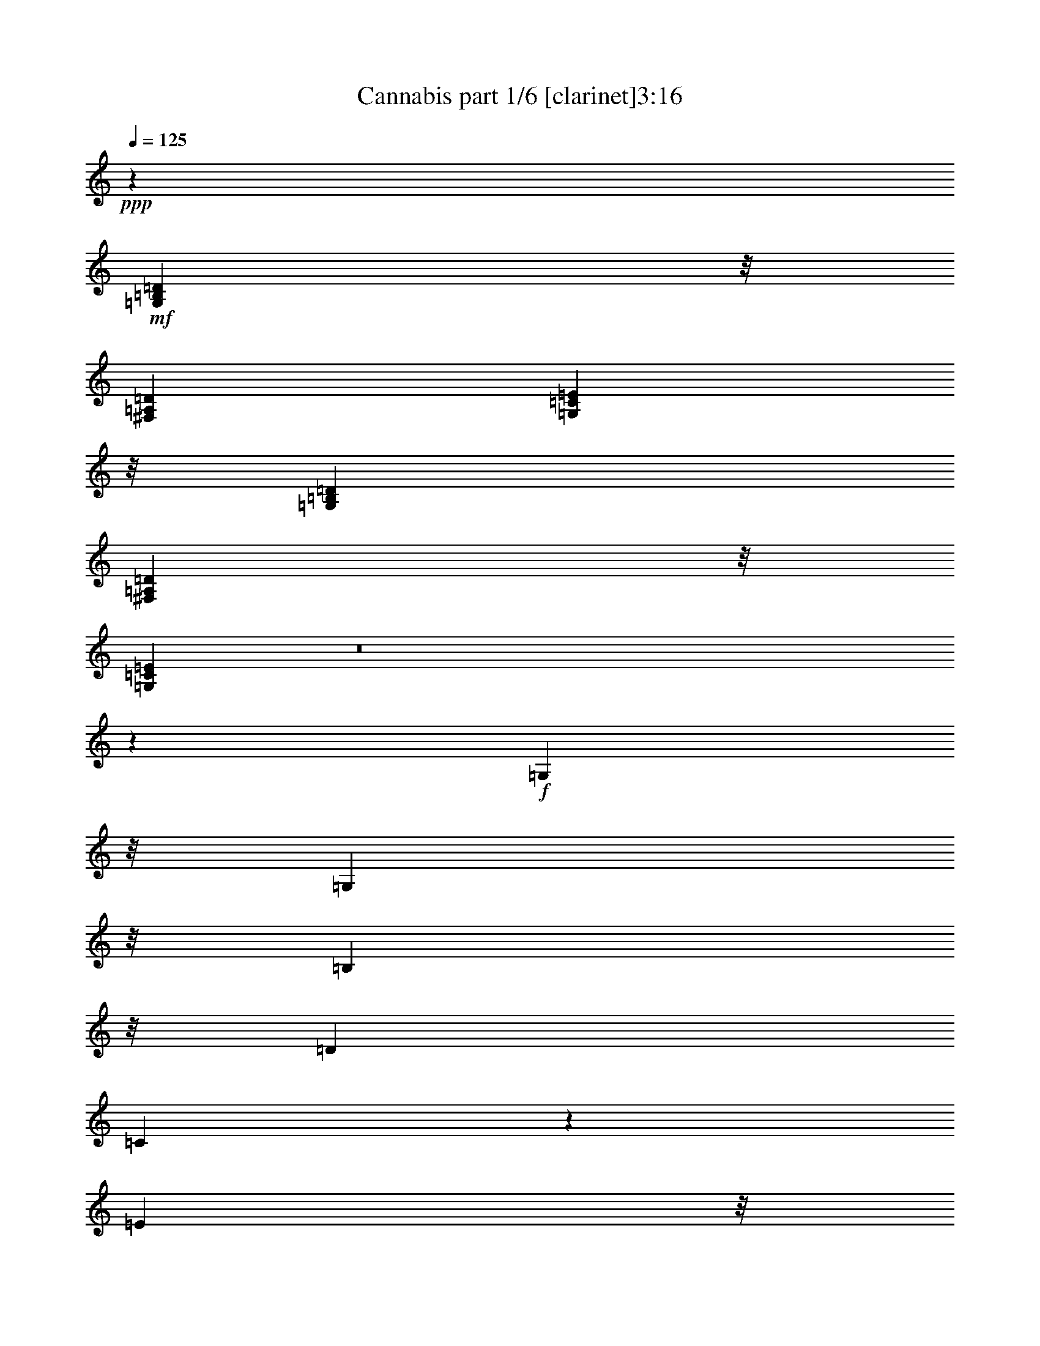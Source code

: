 % Produced with Bruzo's Transcoding Environment 
% Transcribed by : Bruzo 

X:1 
T: Cannabis part 1/6 [clarinet]3:16 
Z: Transcribed with BruTE 
L: 1/4 
Q: 125 
K: C 
+ppp+ 
z26675/6872 
+mf+ 
[=G,51371/13744=B,51371/13744=D51371/13744] 
z/8 
[^F,52659/13744=A,52659/13744=D52659/13744] 
[=G,26115/3436=C26115/3436=E26115/3436] 
z/8 
[=G,13165/3436=B,13165/3436=D13165/3436] 
[^F,51371/13744=A,51371/13744=D51371/13744] 
z/8 
[=G,104861/13744=C104861/13744=E104861/13744] 
z8 
z76317/13744 
+f+ 
[=G,1149/3436] 
z/8 
[=G,2513/6872] 
z/8 
[=B,5025/13744] 
z/8 
[=D843/3436] 
[=C7885/13744] 
z1801/13744 
[=E5025/13744] 
z/8 
[=G2513/6872] 
z/8 
[=D1149/3436] 
z/8 
[^F5025/13744] 
z/8 
[=A2513/6872] 
z/8 
[^F1149/3436] 
z/8 
[=D3371/13744] 
[=A,4199/6872] 
z/8 
[=G,1149/3436] 
z/8 
[=B,5025/13744] 
z/8 
[=D2513/6872] 
z/8 
[=G,6743/13744] 
[=G,3157/6872-] 
[=G,2513/6872-=B,2513/6872] 
+mf+ 
[=G,/8-] 
+f+ 
[=G,5089/13744=D5089/13744=C5089/13744-] 
[=C1519/3436] 
z473/3436 
[=E2513/6872] 
z/8 
[=G5025/13744] 
z/8 
[=D2513/6872] 
z/8 
[=D,1149/3436-^F1149/3436] 
+mf+ 
[=D,/8-] 
+f+ 
[=D,5025/13744-=A5025/13744] 
+mf+ 
[=D,/8-] 
+f+ 
[=D,2513/6872-^F2513/6872] 
+mf+ 
[=D,/8-] 
+f+ 
[=D,2533/13744-=D2533/13744] 
[=D,7189/3436=A,7189/3436-] 
[=A,3287/13744=G,3287/13744-] 
[=G,2225/6872] 
[=G,3299/6872-] 
[=G,2225/6872-=B,2225/6872] 
[=G,3299/13744-=D3299/13744] 
+mf+ 
[=G,/8-] 
+f+ 
[=G,1937/3436=C1937/3436] 
z/8 
[=E2225/6872] 
z/8 
[=G305/859] 
z/8 
[=D2225/6872] 
z/8 
[=D,2225/6872-^F2225/6872] 
+mf+ 
[=D,/8-] 
+f+ 
[=D,305/859-=A305/859] 
+mf+ 
[=D,/8-] 
+f+ 
[=D,2225/6872-^F2225/6872] 
[=D,3299/13744-=D3299/13744] 
+mf+ 
[=D,/8-] 
+f+ 
[=D,979/1718-=A,979/1718] 
+mf+ 
[=D,/8-] 
+f+ 
[=D,3435/13744=G,3435/13744-] 
[=G,1325/6872] 
[=B,4879/13744] 
z/8 
[=D2225/6872] 
z/8 
[=G,2225/6872] 
z/8 
[=G,305/859] 
z/8 
[=B,2225/6872] 
z/8 
[=D3299/13744] 
[=C7749/13744] 
z/8 
[=E2225/6872] 
z/8 
[=G2225/6872] 
z/8 
[=D4879/13744] 
z/8 
[^F4451/13744] 
z/8 
[=A4879/13744] 
z/8 
[^F671/1718] 
z4099/13744 
[=A,7927/13744] 
z8 
z8 
z8 
z8 
z8 
z20133/3436 
[=G,1149/3436] 
z/8 
[=G,2513/6872] 
z/8 
[=B,5025/13744] 
z/8 
[=D2943/13744] 
[=C4197/6872] 
z1721/13744 
[=E5025/13744] 
z/8 
[=G1149/3436] 
z/8 
[=D2513/6872] 
z/8 
[^F5025/13744] 
z/8 
[=A2513/6872] 
z/8 
[^F1149/3436] 
z/8 
[=D843/3436] 
[=A,8397/13744] 
z/8 
[=G,1149/3436] 
z/8 
[=B,5025/13744] 
z/8 
[=D2513/6872] 
z/8 
[=G,1149/3436] 
z/8 
[=G,5025/13744] 
z/8 
[=B,2513/6872] 
z/8 
[=D843/3436] 
[=C7873/13744] 
z453/3436 
[=E2513/6872] 
z/8 
[=G5025/13744] 
z/8 
[=D1149/3436] 
z/8 
[^F2513/6872] 
z/8 
[=A5025/13744] 
z/8 
[^F1149/3436] 
z/8 
[=D843/3436] 
[=A,8397/13744] 
z/8 
+mf+ 
[=A,2513/6872] 
z/8 
[=G,3157/6872] 
[=D,6743/13744] 
+f+ 
[=G,2513/6872] 
z/8 
[=G,1149/3436] 
z/8 
[=B,5025/13744] 
z/8 
[=D843/3436] 
[=C498/859] 
z/8 
[=E5025/13744] 
z/8 
[=G2513/6872] 
z/8 
[=D5025/13744] 
z/8 
[^F1149/3436] 
z/8 
[=A2513/6872] 
z/8 
[^F5025/13744] 
z/8 
[=D2943/13744] 
[=A,2095/3436] 
z1735/13744 
[=G,5025/13744] 
z/8 
[=B,1149/3436] 
z/8 
[=D2513/6872] 
z/8 
[=G,5025/13744] 
z/8 
[=G,2513/6872] 
z/8 
[=B,1149/3436] 
z/8 
[=D843/3436] 
[=C8397/13744] 
z/8 
[=E1149/3436] 
z/8 
[=G5025/13744] 
z/8 
[=D2513/6872] 
z/8 
[^F1149/3436] 
z/8 
[=A5025/13744] 
z/8 
[^F2513/6872] 
z/8 
[=D843/3436] 
[=A,7967/13744] 
z/8 
[=A,843/1718] 
[=G,5025/13744] 
z/8 
[=D,3157/6872] 
[=G,11769/13744] 
z/8 
[=B,1149/3436] 
z/8 
+ff+ 
[=D843/1718] 
[=C11769/13744] 
z/8 
[=E3157/6872] 
[=G6743/13744] 
+f+ 
[=D699/859] 
z937/6872 
[^F5025/13744] 
z/8 
[=A2513/6872] 
z/8 
[^F2817/3436] 
z1789/13744 
[=D2513/6872] 
z/8 
+ff+ 
[=A,5025/13744] 
z/8 
+f+ 
[=G,1149/3436] 
z/8 
[=G,2513/6872] 
z/8 
[=B,5025/13744] 
z/8 
[=D843/3436] 
[=C7937/13744] 
z1749/13744 
[=E5025/13744] 
z/8 
[=G3157/6872] 
[=D2513/6872] 
z/8 
[^F5025/13744] 
z/8 
[=A2513/6872] 
z/8 
[^F1149/3436] 
z/8 
[=D843/3436] 
[=A,8397/13744] 
z/8 
[=G,1149/3436] 
z/8 
[=B,5025/13744] 
z/8 
[=D2513/6872] 
z/8 
[=G,1149/3436] 
z/8 
[=G,5025/13744] 
z/8 
[=B,2513/6872] 
z/8 
[=D843/3436] 
[=C7845/13744] 
z115/859 
[=E2513/6872] 
z/8 
[=G5025/13744] 
z/8 
[=D1149/3436] 
z/8 
[^F2513/6872] 
z/8 
[=A5025/13744] 
z/8 
[^F3157/6872] 
[=D843/3436] 
[=A,14099/6872] 
z/8 
[=G,2513/6872] 
z/8 
[=G,1149/3436] 
z/8 
[=B,5025/13744] 
z/8 
[=D843/3436] 
[=C498/859] 
z/8 
[=E5025/13744] 
z/8 
[=G2513/6872] 
z/8 
[=D5025/13744] 
z/8 
[^F1149/3436] 
z/8 
[=A2513/6872] 
z/8 
[^F5025/13744] 
z/8 
[=D843/3436] 
[=A,28539/13744] 
z8 
z8 
z8 
z8 
z8 
z33449/13744 
[=G,5025/13744] 
z/8 
[=G,1149/3436] 
z/8 
[=B,2513/6872] 
z/8 
[=D843/3436] 
[=C7803/13744] 
z941/6872 
[=E2513/6872] 
z/8 
[=G5025/13744] 
z/8 
[=D3157/6872] 
[^F2513/6872] 
z/8 
[=A5025/13744] 
z/8 
[^F2513/6872] 
z/8 
[=D1471/6872] 
[=A,8397/13744] 
z/8 
[=G,2513/6872] 
z/8 
[=B,1149/3436] 
z/8 
[=D5025/13744] 
z/8 
[=G,2513/6872] 
z/8 
[=G,1149/3436] 
z/8 
[=B,5025/13744] 
z/8 
[=D843/3436] 
[=C8397/13744] 
z/8 
[=E1149/3436] 
z/8 
[=G2513/6872] 
z/8 
[=D5025/13744] 
z/8 
[^F1149/3436] 
z/8 
[=A2513/6872] 
z/8 
[^F5025/13744] 
z/8 
[=D843/3436] 
[=A,7881/13744] 
z1805/13744 
+mf+ 
[=A,6743/13744] 
[=G,2513/6872] 
z/8 
[=D,3157/6872] 
+f+ 
[=G,5025/13744] 
z/8 
[=G,2513/6872] 
z/8 
[=B,1149/3436] 
z/8 
[=D843/3436] 
[=C8397/13744] 
z/8 
[=E5025/13744] 
z/8 
[=G1149/3436] 
z/8 
[=D2513/6872] 
z/8 
[^F5025/13744] 
z/8 
[=A1149/3436] 
z/8 
[^F2513/6872] 
z/8 
[=D843/3436] 
[=A,7789/13744] 
z237/1718 
[=G,2513/6872] 
z/8 
[=B,5025/13744] 
z/8 
[=D2513/6872] 
z/8 
[=G,1149/3436] 
z/8 
[=G,5025/13744] 
z/8 
[=B,2513/6872] 
z/8 
[=D1471/6872] 
[=C2097/3436] 
z1727/13744 
[=E2513/6872] 
z/8 
[=G1149/3436] 
z/8 
[=D5025/13744] 
z/8 
[^F2513/6872] 
z/8 
[=A5025/13744] 
z/8 
[^F1149/3436] 
z/8 
[=D843/3436] 
[=A,8397/13744] 
z/8 
[=A,3157/6872] 
[=G,843/1718] 
[=D,5025/13744] 
z/8 
[=G,11283/13744] 
z1775/13744 
[=B,5025/13744] 
z/8 
+ff+ 
[=D2513/6872] 
z/8 
[=C11339/13744] 
z/8 
[=E2513/6872] 
z/8 
[=G3157/6872] 
[=D27/8-] 
[=A,2127/6872-=D2127/6872] 
[=A,2449/13744] 
[=G,13057/13744] 
[=B,843/1718] 
[=D5025/13744] 
z/8 
[=C3157/6872] 
[=C843/1718] 
[=E6743/13744] 
[=G2513/6872] 
z/8 
[=D22001/6872] 
z957/6872 
[=A,1669/3436] 
z8 
z51021/6872 
+f+ 
[=G,1149/3436] 
z/8 
[=G,5025/13744] 
z/8 
[=B,2513/6872] 
z/8 
[=D843/3436] 
[=C3965/6872] 
z1755/13744 
[=E2513/6872] 
z/8 
[=G3157/6872] 
[=D5025/13744] 
z/8 
[^F2513/6872] 
z/8 
[=A5025/13744] 
z/8 
[^F1149/3436] 
z/8 
[=D843/3436] 
[=A,8397/13744] 
z/8 
[=G,1149/3436] 
z/8 
[=B,2513/6872] 
z/8 
[=D5025/13744] 
z/8 
[=G,1149/3436] 
z/8 
[=G,2513/6872] 
z/8 
[=B,5025/13744] 
z/8 
[=D843/3436] 
[=C7839/13744] 
z1847/13744 
[=E5025/13744] 
z/8 
[=G2513/6872] 
z/8 
[=D1149/3436] 
z/8 
[^F5025/13744] 
z/8 
[=A2513/6872] 
z/8 
[^F5025/13744] 
z/8 
[=D2943/13744] 
[=A,8397/13744] 
z/8 
+mf+ 
[=A,5025/13744] 
z/8 
[=G,3157/6872] 
[=D,843/1718] 
+f+ 
[=G,5025/13744] 
z/8 
[=G,1149/3436] 
z/8 
[=B,2513/6872] 
z/8 
[=D843/3436] 
[=C8397/13744] 
z/8 
[=E1149/3436] 
z/8 
[=G5025/13744] 
z/8 
[=D2513/6872] 
z/8 
[^F1149/3436] 
z/8 
[=A5025/13744] 
z/8 
[^F2513/6872] 
z/8 
[=D843/3436] 
[=A,1979/3436] 
z1769/13744 
[=G,2513/6872] 
z/8 
[=B,5025/13744] 
z/8 
[=D1149/3436] 
z/8 
[=G,2513/6872] 
z/8 
[=G,5025/13744] 
z/8 
[=B,1149/3436] 
z/8 
[=D843/3436] 
[=C8397/13744] 
z/8 
[=E1149/3436] 
z/8 
[=G2513/6872] 
z/8 
[=D5025/13744] 
z/8 
[^F2513/6872] 
z/8 
[=A1149/3436] 
z/8 
[^F5025/13744] 
z/8 
[=D843/3436] 
[=A,7825/13744] 
z1861/13744 
+mf+ 
[=A,6743/13744] 
[=G,2513/6872] 
z/8 
[=D,3157/6872] 
+f+ 
[=G,5025/13744] 
z/8 
[=G,2513/6872] 
z/8 
[=B,5025/13744] 
z/8 
[=D2943/13744] 
[=C8397/13744] 
z/8 
[=E5025/13744] 
z/8 
[=G1149/3436] 
z/8 
[=D2513/6872] 
z/8 
[^F5025/13744] 
z/8 
[=A1149/3436] 
z/8 
[^F2513/6872] 
z/8 
[=D843/3436] 
[=A,8397/13744] 
z/8 
[=G,1149/3436] 
z/8 
[=B,5025/13744] 
z/8 
[=D2513/6872] 
z/8 
[=G,1149/3436] 
z/8 
[=G,5025/13744] 
z/8 
[=B,2513/6872] 
z/8 
[=D843/3436] 
[=C3951/6872] 
z1783/13744 
[=E2513/6872] 
z/8 
[=G5025/13744] 
z/8 
[=D1149/3436] 
z/8 
[^F2513/6872] 
z/8 
[=A5025/13744] 
z/8 
[^F1149/3436] 
z/8 
[=D843/3436] 
[=A,8397/13744] 
z/8 
[=G,1149/3436] 
z/8 
[=B,2513/6872] 
z/8 
[=D5025/13744] 
z/8 
[=G,11227/13744] 
z1831/13744 
[=B,5025/13744] 
z/8 
+ff+ 
[=D2513/6872] 
z/8 
[=C11339/13744] 
z/8 
[=E2513/6872] 
z/8 
[=G3157/6872] 
+f+ 
[=D11769/13744] 
z/8 
[^F5025/13744] 
z/8 
[=A1149/3436] 
z/8 
[^F11769/13744] 
z/8 
[=D1149/3436] 
z/8 
+ff+ 
[=A,843/1718] 
+f+ 
[=G,11339/13744] 
z/8 
[=B,2513/6872] 
z/8 
+ff+ 
[=D6743/13744] 
[=C6529/6872] 
[=E6743/13744] 
[=G2513/6872] 
z/8 
+f+ 
[=D1413/1718] 
z1753/13744 
[^F2513/6872] 
z/8 
[=A3157/6872] 
[^F11769/13744] 
z/8 
[=D5025/13744] 
z/8 
+ff+ 
[=A,6191/13744] 
z8 
z8 
z8 
z8 
z8 
z8 
z32705/13744 
+f+ 
[=A819/3436] 
[^F1423/6872] 
[=G819/3436] 
[=E819/3436] 
[^F1423/6872] 
[=D819/3436] 
[=E819/3436] 
[=A,1423/6872] 
[=D6123/13744] 
[=D4833/13744] 
z/8 
[=E4405/13744] 
z/8 
[=G3275/13744] 
[=A11359/13744] 
z8 
z17/4 

X:2 
T: Cannabis part 2/6 [horn]3:16 
Z: Transcribed with BruTE 
L: 1/4 
Q: 125 
K: C 
+ppp+ 
z26675/6872 
+pp+ 
[=G,12413/6872] 
z/8 
[=G,6529/6872] 
[=G,6743/13744] 
[=C2513/6872] 
z/8 
[=D18083/13744] 
z/8 
[=A,5025/13744] 
z/8 
[=D2835/3436] 
z/8 
[=D5025/13744] 
z/8 
[=A,3157/6872] 
[=C18513/13744] 
z/8 
[=C6215/13744] 
z6793/6872 
[=C1149/3436] 
z/8 
[=G,6743/13744] 
[=C18083/13744] 
z/8 
[=C11769/13744] 
z/8 
[=C2835/3436] 
z/8 
[=C5025/13744] 
z/8 
[=G,24397/13744] 
z/8 
[=G,11769/13744] 
z/8 
[=G,2513/6872] 
z/8 
[=C3157/6872] 
[=D18083/13744] 
z/8 
[=A,6743/13744] 
[=D6529/6872] 
[=D6743/13744] 
[=A,843/1718] 
[=C18083/13744] 
z/8 
[=C377/859] 
z13769/13744 
[=C5025/13744] 
z/8 
[=G,3157/6872] 
[=C18513/13744] 
z/8 
[=C11339/13744] 
z/8 
[=C6529/6872] 
[=C6743/13744] 
+mp+ 
[=G,2513/6872] 
z/8 
[=G3157/6872] 
[=G,5025/13744] 
z/8 
[=G2513/6872] 
z/8 
[=D5025/13744] 
z/8 
[=d1149/3436] 
z/8 
[=D2513/6872] 
z/8 
[=d5025/13744] 
z/8 
[=D1149/3436] 
z/8 
[=d2513/6872] 
z/8 
[=D5025/13744] 
z/8 
[=d3157/6872] 
[=C2513/6872] 
z/8 
[=c5025/13744] 
z/8 
[=C2513/6872] 
z/8 
[=c1149/3436] 
z/8 
[=G,5025/13744] 
z/8 
[=G2513/6872] 
z/8 
[=G,1149/3436] 
z/8 
[=G5025/13744] 
z/8 
[=D2513/6872] 
z/8 
[=d3157/6872] 
[=D5025/13744] 
z/8 
[=d2513/6872] 
z/8 
[=D5025/13744] 
z/8 
[=d1149/3436] 
z/8 
[=D2513/6872] 
z/8 
[=d5025/13744] 
z/8 
[=G,2835/3436] 
z/8 
[=G,5025/13744] 
z/8 
[=B,3157/6872] 
[=C11769/13744] 
z/8 
[=C2513/6872] 
z/8 
[=E3157/6872] 
[=D11769/13744] 
z/8 
[=D3157/6872] 
[=A,6743/13744] 
[=D6529/6872] 
[=D6743/13744] 
[=A,843/1718] 
[=G,13057/13744] 
[=G,843/1718] 
[=B,5025/13744] 
z/8 
[=C2835/3436] 
z/8 
[=C5025/13744] 
z/8 
[=E2513/6872] 
z/8 
[=D11339/13744] 
z/8 
[=D2513/6872] 
z/8 
[=A,3157/6872] 
[=A,11769/13744] 
z/8 
[=A,3157/6872] 
[=D6743/13744] 
[=G,771/1718] 
[=G305/859] 
z/8 
[=G,2225/6872] 
z/8 
[=G4879/13744] 
z/8 
[=C2225/6872] 
z/8 
[=c2225/6872] 
z/8 
[=C305/859] 
z/8 
[=c2225/6872] 
z/8 
[=D2225/6872] 
z/8 
[=d305/859] 
z/8 
[=D2225/6872] 
z/8 
[=d771/1718] 
[=D305/859] 
z/8 
[=d2225/6872] 
z/8 
[=G,4879/13744] 
z/8 
[=G2225/6872] 
z/8 
[=G,2225/6872] 
z/8 
[=G305/859] 
z/8 
[=G,2225/6872] 
z/8 
[=G2225/6872] 
z/8 
[=C305/859] 
z/8 
[=c2225/6872] 
z/8 
[=C2225/6872] 
z/8 
[=c4879/13744] 
z/8 
[=D4451/13744] 
z/8 
[=d4879/13744] 
z/8 
[=D2225/6872] 
z/8 
[=d2225/6872] 
z/8 
[=D5917/13744] 
z5157/3436 
[=G,5025/13744] 
z/8 
[=G1149/3436] 
z/8 
[=G,2513/6872] 
z/8 
[=G5025/13744] 
z/8 
[=G,2513/6872] 
z/8 
[=G1149/3436] 
z/8 
[=G,5025/13744] 
z/8 
[=G2513/6872] 
z/8 
[=D1149/3436] 
z/8 
[=d5025/13744] 
z/8 
[=D2513/6872] 
z/8 
[=d1149/3436] 
z/8 
[=D5025/13744] 
z/8 
[=d2513/6872] 
z/8 
[=D5025/13744] 
z/8 
[=d1149/3436] 
z/8 
[=C2513/6872] 
z/8 
[=c5025/13744] 
z/8 
[=C1149/3436] 
z/8 
[=c2513/6872] 
z/8 
[=C5025/13744] 
z/8 
[=c1149/3436] 
z/8 
[=C2513/6872] 
z/8 
[=c5025/13744] 
z/8 
[=C2513/6872] 
z/8 
[=c1149/3436] 
z/8 
[=C5025/13744] 
z/8 
[=c2513/6872] 
z/8 
[=C1149/3436] 
z/8 
[=c5025/13744] 
z/8 
[=C2513/6872] 
z/8 
[=c1149/3436] 
z/8 
[=G,5025/13744] 
z/8 
[=G2513/6872] 
z/8 
[=G,5025/13744] 
z/8 
[=G1149/3436] 
z/8 
[=G,2513/6872] 
z/8 
[=G5025/13744] 
z/8 
[=G,1149/3436] 
z/8 
[=G2513/6872] 
z/8 
[=D5025/13744] 
z/8 
[=d1149/3436] 
z/8 
[=D2513/6872] 
z/8 
[=d5025/13744] 
z/8 
[=D2513/6872] 
z/8 
[=d1149/3436] 
z/8 
[=D5025/13744] 
z/8 
[=d2513/6872] 
z/8 
[=C1149/3436] 
z/8 
[=c5025/13744] 
z/8 
[=C2513/6872] 
z/8 
[=c3157/6872] 
[=C5025/13744] 
z/8 
[=c2513/6872] 
z/8 
[=C5025/13744] 
z/8 
[=c1149/3436] 
z/8 
[=C2513/6872] 
z/8 
[=c5025/13744] 
z/8 
[=C1149/3436] 
z/8 
[=c2513/6872] 
z/8 
[=C5025/13744] 
z/8 
[=c3157/6872] 
[=C2513/6872] 
z/8 
[=c5025/13744] 
z/8 
[=G,2513/6872] 
z/8 
[=G1149/3436] 
z/8 
[=G,5025/13744] 
z/8 
[=G2513/6872] 
z/8 
[=D1149/3436] 
z/8 
[=d5025/13744] 
z/8 
[=D2513/6872] 
z/8 
[=d3157/6872] 
[=D5025/13744] 
z/8 
[=d2513/6872] 
z/8 
[=D5025/13744] 
z/8 
[=d1149/3436] 
z/8 
[=C2513/6872] 
z/8 
[=c5025/13744] 
z/8 
[=C1149/3436] 
z/8 
[=c2513/6872] 
z/8 
[=G,5025/13744] 
z/8 
[=G3157/6872] 
[=G,2513/6872] 
z/8 
[=G5025/13744] 
z/8 
[=D2513/6872] 
z/8 
[=d1149/3436] 
z/8 
[=D5025/13744] 
z/8 
[=d2513/6872] 
z/8 
[=D1149/3436] 
z/8 
[=d5025/13744] 
z/8 
[=D2513/6872] 
z/8 
[=d5025/13744] 
z/8 
[=G,1149/3436] 
z/8 
[=G2513/6872] 
z/8 
[=G,5025/13744] 
z/8 
[=G1149/3436] 
z/8 
[=C2513/6872] 
z/8 
[=c5025/13744] 
z/8 
[=C1149/3436] 
z/8 
[=c2513/6872] 
z/8 
[=D5025/13744] 
z/8 
[=d2513/6872] 
z/8 
[=D1149/3436] 
z/8 
[=d5025/13744] 
z/8 
[=D2513/6872] 
z/8 
[=d1149/3436] 
z/8 
[=D5025/13744] 
z/8 
[=d2513/6872] 
z/8 
[=G,1149/3436] 
z/8 
[=G5025/13744] 
z/8 
[=G,2513/6872] 
z/8 
[=G5025/13744] 
z/8 
[=C1149/3436] 
z/8 
[=c2513/6872] 
z/8 
[=C5025/13744] 
z/8 
[=c1149/3436] 
z/8 
[=D2513/6872] 
z/8 
[=d5025/13744] 
z/8 
[=D1149/3436] 
z/8 
[=d2513/6872] 
z/8 
[=D5025/13744] 
z/8 
[=d2513/6872] 
z/8 
[=D1149/3436] 
z/8 
[=d5025/13744] 
z/8 
[=G,2513/6872] 
z/8 
[=G1149/3436] 
z/8 
[=G,5025/13744] 
z/8 
[=G2513/6872] 
z/8 
[=C1149/3436] 
z/8 
[=c5025/13744] 
z/8 
[=C2513/6872] 
z/8 
[=c5025/13744] 
z/8 
[=D1149/3436] 
z/8 
[=d2513/6872] 
z/8 
[=D5025/13744] 
z/8 
[=d1149/3436] 
z/8 
[=D2513/6872] 
z/8 
[=d5025/13744] 
z/8 
[=D1149/3436] 
z/8 
[=d2513/6872] 
z/8 
[=G,5025/13744] 
z/8 
[=G2513/6872] 
z/8 
[=G,1149/3436] 
z/8 
[=G5025/13744] 
z/8 
[=C2513/6872] 
z/8 
[=c1149/3436] 
z/8 
[=C5025/13744] 
z/8 
[=c2513/6872] 
z/8 
[=D1149/3436] 
z/8 
[=d5025/13744] 
z/8 
[=D2513/6872] 
z/8 
[=d5025/13744] 
z/8 
[=D1149/3436] 
z/8 
[=d2513/6872] 
z/8 
[=D5025/13744] 
z/8 
[=d1149/3436] 
z/8 
[=G843/1718] 
[=G5025/13744] 
z/8 
[=G3157/6872] 
[=G843/1718] 
[=c6743/13744] 
[=c2513/6872] 
z/8 
[=c3157/6872] 
[=c6743/13744] 
[=d2513/6872] 
z/8 
[=d3157/6872] 
[=d6743/13744] 
[=d2513/6872] 
z/8 
[=d3157/6872] 
[=d6743/13744] 
[=d843/1718] 
[=d5025/13744] 
z/8 
[=G,1149/3436] 
z/8 
[=G2513/6872] 
z/8 
[=G,5025/13744] 
z/8 
[=G1149/3436] 
z/8 
[=C2513/6872] 
z/8 
[=c5025/13744] 
z/8 
[=C3157/6872] 
[=c2513/6872] 
z/8 
[=D5025/13744] 
z/8 
[=d2513/6872] 
z/8 
[=D1149/3436] 
z/8 
[=d5025/13744] 
z/8 
[=D2513/6872] 
z/8 
[=d1149/3436] 
z/8 
[=G,5025/13744] 
z/8 
[=G2513/6872] 
z/8 
[=G,3157/6872] 
[=G5025/13744] 
z/8 
[=G,2513/6872] 
z/8 
[=G5025/13744] 
z/8 
[=C1149/3436] 
z/8 
[=c2513/6872] 
z/8 
[=C5025/13744] 
z/8 
[=c1149/3436] 
z/8 
[=D2513/6872] 
z/8 
[=d5025/13744] 
z/8 
[=D3157/6872] 
[=d2513/6872] 
z/8 
[=D5025/13744] 
z/8 
[=d2513/6872] 
z/8 
[=G,1149/3436] 
z/8 
[=G5025/13744] 
z/8 
[=G,2513/6872] 
z/8 
[=G1149/3436] 
z/8 
[=G,5025/13744] 
z/8 
[=G2513/6872] 
z/8 
[=C3157/6872] 
[=c5025/13744] 
z/8 
[=C2513/6872] 
z/8 
[=c5025/13744] 
z/8 
[=D1149/3436] 
z/8 
[=d2513/6872] 
z/8 
[=D5025/13744] 
z/8 
[=d1149/3436] 
z/8 
[=D2513/6872] 
z/8 
[=d5025/13744] 
z/8 
[=G,2513/6872] 
z/8 
[=G1149/3436] 
z/8 
[=G,5025/13744] 
z/8 
[=G2513/6872] 
z/8 
[=G,1149/3436] 
z/8 
[=G5025/13744] 
z/8 
[=G,2513/6872] 
z/8 
[=G1149/3436] 
z/8 
[=G,5025/13744] 
z/8 
[=G2513/6872] 
z/8 
[=D5025/13744] 
z/8 
[=d1149/3436] 
z/8 
[=D2513/6872] 
z/8 
[=d5025/13744] 
z/8 
[=D1149/3436] 
z/8 
[=d2513/6872] 
z/8 
[=D5025/13744] 
z/8 
[=d1149/3436] 
z/8 
[=C2513/6872] 
z/8 
[=c5025/13744] 
z/8 
[=C2513/6872] 
z/8 
[=c1149/3436] 
z/8 
[=C5025/13744] 
z/8 
[=c2513/6872] 
z/8 
[=C1149/3436] 
z/8 
[=c5025/13744] 
z/8 
[=C2513/6872] 
z/8 
[=c1149/3436] 
z/8 
[=C5025/13744] 
z/8 
[=c2513/6872] 
z/8 
[=G,5025/13744] 
z/8 
[=G1149/3436] 
z/8 
[=G,2513/6872] 
z/8 
[=G5025/13744] 
z/8 
[=G,1149/3436] 
z/8 
[=G2513/6872] 
z/8 
[=G,5025/13744] 
z/8 
[=G1149/3436] 
z/8 
[=D2513/6872] 
z/8 
[=d5025/13744] 
z/8 
[=D2513/6872] 
z/8 
[=d1149/3436] 
z/8 
[=D5025/13744] 
z/8 
[=d2513/6872] 
z/8 
[=D1149/3436] 
z/8 
[=d5025/13744] 
z/8 
[=C2513/6872] 
z/8 
[=c1149/3436] 
z/8 
[=C5025/13744] 
z/8 
[=c2513/6872] 
z/8 
[=C5025/13744] 
z/8 
[=c1149/3436] 
z/8 
[=C2513/6872] 
z/8 
[=c5025/13744] 
z/8 
[=C1149/3436] 
z/8 
[=c2513/6872] 
z/8 
[=C5025/13744] 
z/8 
[=c1149/3436] 
z/8 
[=C2513/6872] 
z/8 
[=c5025/13744] 
z/8 
[=C2513/6872] 
z/8 
[=c1149/3436] 
z/8 
[=G,5025/13744] 
z/8 
[=G2513/6872] 
z/8 
[=G,1149/3436] 
z/8 
[=G5025/13744] 
z/8 
[=D2513/6872] 
z/8 
[=d1149/3436] 
z/8 
[=D5025/13744] 
z/8 
[=d2513/6872] 
z/8 
[=D5025/13744] 
z/8 
[=d1149/3436] 
z/8 
[=D2513/6872] 
z/8 
[=d5025/13744] 
z/8 
[=C1149/3436] 
z/8 
[=c2513/6872] 
z/8 
[=C5025/13744] 
z/8 
[=c3157/6872] 
[=G,2513/6872] 
z/8 
[=G5025/13744] 
z/8 
[=G,2513/6872] 
z/8 
[=G1149/3436] 
z/8 
[=D5025/13744] 
z/8 
[=d2513/6872] 
z/8 
[=D1149/3436] 
z/8 
[=d5025/13744] 
z/8 
[=D2513/6872] 
z/8 
[=d3157/6872] 
[=D5025/13744] 
z/8 
[=d2513/6872] 
z/8 
[=G,5025/13744] 
z/8 
[=G1149/3436] 
z/8 
[=G,2513/6872] 
z/8 
[=G5025/13744] 
z/8 
[=C1149/3436] 
z/8 
[=c2513/6872] 
z/8 
[=C5025/13744] 
z/8 
[=c3157/6872] 
[=D2513/6872] 
z/8 
[=d5025/13744] 
z/8 
[=D2513/6872] 
z/8 
[=d1149/3436] 
z/8 
[=D5025/13744] 
z/8 
[=d2513/6872] 
z/8 
[=D1149/3436] 
z/8 
[=d5025/13744] 
z/8 
[=G,2513/6872] 
z/8 
[=G3157/6872] 
[=G,5025/13744] 
z/8 
[=G2513/6872] 
z/8 
[=C5025/13744] 
z/8 
[=c1149/3436] 
z/8 
[=C2513/6872] 
z/8 
[=c5025/13744] 
z/8 
[=D1149/3436] 
z/8 
[=d2513/6872] 
z/8 
[=D5025/13744] 
z/8 
[=d2513/6872] 
z/8 
[=D1149/3436] 
z/8 
[=d5025/13744] 
z/8 
[=D2513/6872] 
z/8 
[=d1149/3436] 
z/8 
[=G,5025/13744] 
z/8 
[=G2513/6872] 
z/8 
[=G,1149/3436] 
z/8 
[=G5025/13744] 
z/8 
[=C2513/6872] 
z/8 
[=c5025/13744] 
z/8 
[=C1149/3436] 
z/8 
[=c2513/6872] 
z/8 
[=D5025/13744] 
z/8 
[=d1149/3436] 
z/8 
[=D2513/6872] 
z/8 
[=d5025/13744] 
z/8 
[=D1149/3436] 
z/8 
[=d2513/6872] 
z/8 
[=D5025/13744] 
z/8 
[=d2513/6872] 
z/8 
[=G,1149/3436] 
z/8 
[=G5025/13744] 
z/8 
[=G,2513/6872] 
z/8 
[=G1149/3436] 
z/8 
[=C5025/13744] 
z/8 
[=c2513/6872] 
z/8 
[=C1149/3436] 
z/8 
[=c5025/13744] 
z/8 
[=D2513/6872] 
z/8 
[=d5025/13744] 
z/8 
[=D1149/3436] 
z/8 
[=d2513/6872] 
z/8 
[=D5025/13744] 
z/8 
[=d1149/3436] 
z/8 
[=D2513/6872] 
z/8 
[=d5025/13744] 
z/8 
[=D1149/3436] 
z/8 
[=d2513/6872] 
z/8 
[=D5025/13744] 
z/8 
[=d2513/6872] 
z/8 
[=C1149/3436] 
z/8 
[=c5025/13744] 
z/8 
[=C2513/6872] 
z/8 
[=c1149/3436] 
z/8 
[=D5025/13744] 
z/8 
[=d2513/6872] 
z/8 
[=D1149/3436] 
z/8 
[=d5025/13744] 
z/8 
[=D2513/6872] 
z/8 
[=d5025/13744] 
z/8 
[=D1149/3436] 
z/8 
[=d2513/6872] 
z/8 
[=G,4319/13744] 
z303/1718 
[=G278/859] 
z933/6872 
[=G,2503/6872] 
z869/6872 
[=G5025/13744] 
z/8 
[=C1101/3436] 
z955/6872 
[=c2481/6872] 
z891/6872 
[=C5025/13744] 
z/8 
[=c545/1718] 
z149/859 
[=D561/1718] 
z913/6872 
[=d5025/13744] 
z/8 
[=D1079/3436] 
z607/3436 
[=d1111/3436] 
z935/6872 
[=D2501/6872] 
z1741/13744 
[=d2513/6872] 
z/8 
[=D275/859] 
z957/6872 
[=d2479/6872] 
z1785/13744 
[=G843/1718] 
[=g5025/13744] 
z/8 
[=G3157/6872] 
[=g843/1718] 
[=C5025/13744] 
z/8 
[=c3157/6872] 
[=C843/1718] 
[=c5025/13744] 
z/8 
[=D3157/6872] 
[=d843/1718] 
[=D6743/13744] 
[=d2513/6872] 
z/8 
[=D3157/6872] 
[=d6743/13744] 
[=D2513/6872] 
z/8 
[=d3157/6872] 
[=G6743/13744] 
[=g2513/6872] 
z/8 
[=G3157/6872] 
[=g6743/13744] 
[=C843/1718] 
[=c5025/13744] 
z/8 
[=C3157/6872] 
[=c843/1718] 
[=D5025/13744] 
z/8 
[=d3157/6872] 
[=D843/1718] 
[=d5025/13744] 
z/8 
[=D3157/6872] 
[=d843/1718] 
[=D6743/13744] 
[=d2513/6872] 
z/8 
[=G,1149/3436] 
z/8 
[=G5025/13744] 
z/8 
[=G,2513/6872] 
z/8 
[=G1149/3436] 
z/8 
[=C5025/13744] 
z/8 
[=c2513/6872] 
z/8 
[=C3157/6872] 
[=c5025/13744] 
z/8 
[=D2513/6872] 
z/8 
[=d5025/13744] 
z/8 
[=D1149/3436] 
z/8 
[=d2513/6872] 
z/8 
[=D5025/13744] 
z/8 
[=d1149/3436] 
z/8 
[=D2513/6872] 
z/8 
[=d5025/13744] 
z/8 
[=G,3157/6872] 
[=G2513/6872] 
z/8 
[=G,5025/13744] 
z/8 
[=G2513/6872] 
z/8 
[=C1149/3436] 
z/8 
[=c5025/13744] 
z/8 
[=C2513/6872] 
z/8 
[=c1149/3436] 
z/8 
[=D5025/13744] 
z/8 
[=d2513/6872] 
z/8 
[=D5025/13744] 
z/8 
[=d1149/3436] 
z/8 
[=D2513/6872] 
z/8 
[=d5025/13744] 
z/8 
[=D1149/3436] 
z/8 
[=d2513/6872] 
z/8 
[=G,5025/13744] 
z/8 
[=G1149/3436] 
z/8 
[=G,2513/6872] 
z/8 
[=G5025/13744] 
z/8 
[=C2513/6872] 
z/8 
[=c1149/3436] 
z/8 
[=C5025/13744] 
z/8 
[=c2513/6872] 
z/8 
[=D1149/3436] 
z/8 
[=d5025/13744] 
z/8 
[=D2513/6872] 
z/8 
[=d1149/3436] 
z/8 
[=D5025/13744] 
z/8 
[=d2513/6872] 
z/8 
[=D5025/13744] 
z/8 
[=d1149/3436] 
z/8 
[=G,2513/6872] 
z/8 
[=G5025/13744] 
z/8 
[=G,1149/3436] 
z/8 
[=G2513/6872] 
z/8 
[=C5025/13744] 
z/8 
[=c1149/3436] 
z/8 
[=C2513/6872] 
z/8 
[=c5025/13744] 
z/8 
[=D2513/6872] 
z/8 
[=d1149/3436] 
z/8 
[=D5025/13744] 
z/8 
[=d2513/6872] 
z/8 
[=D1149/3436] 
z/8 
[=d5025/13744] 
z/8 
[=D2513/6872] 
z/8 
[=d1149/3436] 
z/8 
[=G,5025/13744] 
z/8 
[=G2513/6872] 
z/8 
[=G,5025/13744] 
z/8 
[=G1149/3436] 
z/8 
[=C2513/6872] 
z/8 
[=c5025/13744] 
z/8 
[=C1149/3436] 
z/8 
[=c2513/6872] 
z/8 
[=D5025/13744] 
z/8 
[=d1149/3436] 
z/8 
[=D2513/6872] 
z/8 
[=d5025/13744] 
z/8 
[=D2513/6872] 
z/8 
[=d1149/3436] 
z/8 
[=D5025/13744] 
z/8 
[=d2513/6872] 
z/8 
[=G,1149/3436] 
z/8 
[=G5025/13744] 
z/8 
[=G,2513/6872] 
z/8 
[=G1149/3436] 
z/8 
[=C5025/13744] 
z/8 
[=c2513/6872] 
z/8 
[=C5025/13744] 
z/8 
[=c1149/3436] 
z/8 
[=D2513/6872] 
z/8 
[=d5025/13744] 
z/8 
[=D1149/3436] 
z/8 
[=d2513/6872] 
z/8 
[=D5025/13744] 
z/8 
[=d1149/3436] 
z/8 
[=D2513/6872] 
z/8 
[=d5025/13744] 
z/8 
[=G2513/6872] 
z/8 
[=G3157/6872] 
[=G6743/13744] 
[=G2513/6872] 
z/8 
[=c3157/6872] 
[=c6743/13744] 
[=c2513/6872] 
z/8 
[=c3157/6872] 
[=d6743/13744] 
[=d843/1718] 
[=d5025/13744] 
z/8 
[=d3157/6872] 
[=d843/1718] 
[=d5025/13744] 
z/8 
[=d3157/6872] 
[=d843/1718] 
[=G5025/13744] 
z/8 
[=G3157/6872] 
[=G843/1718] 
[=G6743/13744] 
[=c2513/6872] 
z/8 
[=c3157/6872] 
[=c6743/13744] 
[=c2513/6872] 
z/8 
[=d3157/6872] 
[=d6743/13744] 
[=d2513/6872] 
z/8 
[=d3157/6872] 
[=d6743/13744] 
[=d843/1718] 
[=d5025/13744] 
z/8 
[=d3157/6872] 
[=G3039/6872] 
[=g4789/13744] 
z/8 
[=G545/1718] 
z/8 
[=g3039/6872] 
[=C3039/6872] 
[=c6077/13744] 
[=C3039/6872] 
[=c3039/6872] 
[=D4789/13744] 
z/8 
[=d545/1718] 
z/8 
[=D3039/6872] 
[=d6077/13744] 
[=D3039/6872] 
[=d3039/6872] 
[=D4789/13744] 
z/8 
[=d545/1718] 
z/8 
[=G3039/6872] 
[=g6077/13744] 
[=G3039/6872] 
[=g3039/6872] 
[=C3039/6872] 
[=c4789/13744] 
z/8 
[=C545/1718] 
z/8 
[=c6077/13744] 
[=D3039/6872] 
[=d3039/6872] 
[=D3039/6872] 
[=d4789/13744] 
z/8 
[=D545/1718] 
z/8 
[=d6077/13744] 
[=D3039/6872] 
[=d3039/6872] 
[=G3039/6872] 
[=g6077/13744] 
[=G2395/6872] 
z/8 
[=g4359/13744] 
z/8 
[=C3039/6872] 
[=c3039/6872] 
[=C3039/6872] 
[=c6077/13744] 
[=D3039/6872] 
[=d4789/13744] 
z/8 
[=D545/1718] 
z/8 
[=d3039/6872] 
[=D3039/6872] 
[=d6077/13744] 
[=D3039/6872] 
[=d4789/13744] 
z/8 
[=G545/1718] 
z/8 
[=g3039/6872] 
[=G3039/6872] 
[=g6077/13744] 
[=C3039/6872] 
[=c3039/6872] 
[=C4789/13744] 
z/8 
[=c545/1718] 
z/8 
[=D3039/6872] 
[=d6077/13744] 
[=D3039/6872] 
[=d3039/6872] 
[=D3039/6872] 
[=d4789/13744] 
z/8 
[=D545/1718] 
z/8 
[=d6077/13744] 
[=G6123/13744] 
[=g3061/6872] 
[=G2417/6872] 
z/8 
[=g3061/6872] 
[=C3061/6872] 
[=c3061/6872] 
[=C2417/6872] 
z/8 
[=c3061/6872] 
[=D6123/13744] 
[=d3061/6872] 
[=D2417/6872] 
z/8 
[=d3061/6872] 
[=D3061/6872] 
[=d3061/6872] 
[=D2417/6872] 
z/8 
[=d3061/6872] 
[=G6123/13744] 
[=g4833/13744] 
z/8 
[=G4405/13744] 
z/8 
[=g3061/6872] 
[=C3061/6872] 
[=c2417/6872] 
z/8 
[=C1101/3436] 
z/8 
[=c6123/13744] 
[=D3061/6872] 
[=d2417/6872] 
z/8 
[=D3061/6872] 
[=d3061/6872] 
[=D3061/6872] 
[=d2417/6872] 
z/8 
[=D3061/6872] 
[=d6123/13744] 
[=D1101/3436] 
z/8 
[=d2417/6872] 
z/8 
[=D1101/3436] 
z/8 
[=d1101/3436] 
z/8 
[=D1101/3436] 
z/8 
[=d2417/6872] 
z/8 
[=D1101/3436] 
z/8 
[=d4405/13744] 
z/8 
[=D1101/3436] 
z/8 
[=d2417/6872] 
z/8 
[=D1101/3436] 
z/8 
[=d1101/3436] 
z/8 
[=D4405/13744] 
z/8 
[=d4833/13744] 
z/8 
[=D4405/13744] 
z/8 
[=d325/859] 
z8 
z8 
z9/16 

X:3 
T: Cannabis part 3/6 [harp]3:16 
Z: Transcribed with BruTE 
L: 1/4 
Q: 125 
K: C 
+ppp+ 
z8 
z8 
z8 
z8 
z8 
z8 
z8 
z8 
z8 
z8 
z8 
z8 
z8 
z8 
z8 
z36723/13744 
+pp+ 
[=G26115/13744=B26115/13744=d26115/13744] 
[=C26545/13744=E26545/13744=G26545/13744] 
[=D1659/859^F1659/859=A1659/859] 
[=D24827/13744^F24827/13744=A24827/13744] 
z/8 
[=G12413/6872=B12413/6872=d12413/6872] 
z/8 
[=C26115/13744=E26115/13744=G26115/13744] 
[=D26545/13744^F26545/13744=A26545/13744] 
[=D1659/859^F1659/859=A1659/859] 
[=G24827/13744=B24827/13744=d24827/13744] 
z/8 
[=C12413/6872=E12413/6872=G12413/6872] 
z/8 
[=D26115/13744^F26115/13744=A26115/13744] 
[=D26545/13744^F26545/13744=A26545/13744] 
[=G1659/859=B1659/859=d1659/859] 
[=C24827/13744=E24827/13744=G24827/13744] 
z/8 
[=D12413/6872^F12413/6872=A12413/6872] 
z/8 
[=D26115/13744^F26115/13744=A26115/13744] 
+ppp+ 
[=G26545/13744=B26545/13744=d26545/13744] 
[=G1659/859=c1659/859=e1659/859] 
[^F24827/13744=A24827/13744=d24827/13744] 
z/8 
[^F21/16-=A21/16-=d21/16] 
[^F/4-=A/4] 
[^F1099/3436] 
z8 
z8 
z8 
z2572/859 
+pp+ 
[=d52659/13744] 
[=c52219/13744=d52219/13744] 
z27415/13744 
[=G52659/13744=B52659/13744=d52659/13744] 
[^F51371/13744=A51371/13744=d51371/13744] 
z/8 
[=E51371/13744=G51371/13744=c51371/13744] 
z/8 
[=c15/8-] 
[=C13445/6872=E13445/6872=G13445/6872=c13445/6872] 
[=B,1659/859=D1659/859=G1659/859] 
[=D26545/13744^F26545/13744=A26545/13744] 
[=D12413/6872^F12413/6872=A12413/6872] 
z/8 
[=C26115/13744=E26115/13744=G26115/13744] 
[=B,26545/13744=D26545/13744=G26545/13744] 
[=D1659/859^F1659/859=A1659/859] 
[=D26545/13744^F26545/13744=A26545/13744] 
[=G12413/6872=B12413/6872=d12413/6872] 
z/8 
[=C26115/13744=E26115/13744=G26115/13744] 
[=D26545/13744^F26545/13744=A26545/13744] 
[=D1659/859^F1659/859=A1659/859] 
[=G26545/13744=B26545/13744=d26545/13744] 
[=C12413/6872=E12413/6872=G12413/6872] 
z/8 
[=D24827/13744^F24827/13744=A24827/13744] 
z/8 
[=D26115/13744^F26115/13744=A26115/13744] 
[=G1659/859=B1659/859=d1659/859] 
[=C26545/13744=E26545/13744=G26545/13744] 
[=D12413/6872^F12413/6872=A12413/6872] 
z/8 
[=D24827/13744^F24827/13744=A24827/13744] 
z/8 
[=G26115/13744=B26115/13744=d26115/13744] 
[=C1659/859=E1659/859=G1659/859] 
[=D26545/13744^F26545/13744=A26545/13744] 
[=D12413/6872^F12413/6872=A12413/6872] 
z/8 
+pp+ 
[=G,843/3436] 
[=G,1471/6872] 
[=G,2513/6872] 
z/8 
[=B,843/3436] 
[=E5025/13744] 
z/8 
[=G,843/3436] 
[=C1471/6872] 
[=C843/3436] 
[=C5025/13744] 
z/8 
[=E2513/6872] 
z/8 
[=G1471/6872] 
[=C843/3436] 
[=D843/3436] 
[=D3371/13744] 
[=D2513/6872] 
z/8 
[^F1149/3436] 
z/8 
[=A843/3436] 
[^F3371/13744] 
[=D843/3436] 
[=A,843/3436] 
[=G,5025/13744] 
z/8 
[^F1149/3436] 
z/8 
[=A843/3436] 
[^F843/3436] 
[=G,843/3436] 
[=G,3371/13744] 
[=G,1149/3436] 
z/8 
[=B,843/3436] 
[=E2513/6872] 
z/8 
[=G,3371/13744] 
[=C843/3436] 
[=C1471/6872] 
[=C2513/6872] 
z/8 
[=E5025/13744] 
z/8 
[=G843/3436] 
[=C843/3436] 
[=D1471/6872] 
[=D843/3436] 
[=D5025/13744] 
z/8 
[^F2513/6872] 
z/8 
[=A843/3436] 
[^F1471/6872] 
[=D843/3436] 
[=B,3371/13744] 
[=D2513/6872] 
z/8 
[=D1149/3436] 
z/8 
[=A843/3436] 
[=D3371/13744] 
[=G,843/3436] 
[=G,843/3436] 
[=G,5025/13744] 
z/8 
[=B,2943/13744] 
[=E5025/13744] 
z/8 
[=G,843/3436] 
[=C843/3436] 
[=C3371/13744] 
[=C1149/3436] 
z/8 
[=E2513/6872] 
z/8 
[=G843/3436] 
[=C3371/13744] 
[=D843/3436] 
[=D1471/6872] 
[=D2513/6872] 
z/8 
[^F5025/13744] 
z/8 
[=A843/3436] 
[=D843/3436] 
[=D1471/6872] 
[=D843/3436] 
[=D5025/13744] 
z/8 
[^F2513/6872] 
z/8 
[=A843/3436] 
[^F1471/6872] 
[=G,843/3436] 
[=G,3371/13744] 
[=G,2513/6872] 
z/8 
[=B,843/3436] 
[=E1149/3436] 
z/8 
[=G,3371/13744] 
[=C843/3436] 
[=C843/3436] 
[=C5025/13744] 
z/8 
[=E1149/3436] 
z/8 
[=G843/3436] 
[=C843/3436] 
[=D843/3436] 
[=D3371/13744] 
[=D1149/3436] 
z/8 
[^F2513/6872] 
z/8 
[=A843/3436] 
[=D3371/13744] 
[=D843/3436] 
[=D1471/6872] 
[=D2513/6872] 
z/8 
[^F5025/13744] 
z/8 
[=A843/3436] 
[^F843/3436] 
+pp+ 
[=G26115/13744=B26115/13744=d26115/13744] 
[=C1659/859=E1659/859=G1659/859] 
[=D26545/13744^F26545/13744=A26545/13744] 
[=D12413/6872^F12413/6872=A12413/6872] 
z/8 
[=G24827/13744=B24827/13744=d24827/13744] 
z/8 
[=C26115/13744=E26115/13744=G26115/13744] 
[=D1659/859^F1659/859=A1659/859] 
[=D26545/13744^F26545/13744=A26545/13744] 
[=G12413/6872=B12413/6872=d12413/6872] 
z/8 
[=C24827/13744=E24827/13744=G24827/13744] 
z/8 
[=D26115/13744^F26115/13744=A26115/13744] 
[=D1659/859^F1659/859=A1659/859] 
[=G26545/13744=B26545/13744=d26545/13744] 
[=C1659/859=E1659/859=G1659/859] 
[=D24827/13744^F24827/13744=A24827/13744] 
z/8 
[=D26115/13744^F26115/13744=A26115/13744] 
[=G1659/859=B1659/859=d1659/859] 
[=C26545/13744=E26545/13744=G26545/13744] 
[=D1659/859^F1659/859=A1659/859] 
[=D24827/13744^F24827/13744=A24827/13744] 
z/8 
[=G26115/13744=B26115/13744=d26115/13744] 
[=C1659/859=E1659/859=G1659/859] 
[=D26545/13744^F26545/13744=A26545/13744] 
[=D1659/859^F1659/859=A1659/859] 
+ppp+ 
[=G24827/13744=B24827/13744=d24827/13744] 
z/8 
[=G26115/13744=c26115/13744=e26115/13744] 
[^F1659/859=A1659/859=d1659/859] 
[^F21/16-=A21/16-=d21/16] 
[^F5/16-=A5/16] 
[^F4211/13744] 
[=G1659/859=B1659/859=d1659/859] 
[=G24827/13744=c24827/13744=e24827/13744] 
z/8 
[^F26115/13744=A26115/13744=d26115/13744] 
[^F21/16-=A21/16-=d21/16] 
[^F5/16-=A5/16] 
[^F2105/6872] 
+pp+ 
[=G,1627/6872] 
[=G,353/1718] 
[=G,4789/13744] 
z/8 
[=B,353/1718] 
[=E545/1718] 
z/8 
[=G,1627/6872] 
[=C353/1718] 
[=C1627/6872] 
[=C4359/13744] 
z/8 
[=E545/1718] 
z/8 
[=G1627/6872] 
[=C353/1718] 
[=D3253/13744] 
[=D1627/6872] 
[=D545/1718] 
z/8 
[^F545/1718] 
z/8 
[=A3253/13744] 
[=D353/1718] 
[=D1627/6872] 
[=D353/1718] 
[=D545/1718] 
z/8 
[^F4789/13744] 
z/8 
[=A353/1718] 
[^F1627/6872] 
[=G,353/1718] 
[=G,1627/6872] 
[=G,4359/13744] 
z/8 
[=B,1627/6872] 
[=E545/1718] 
z/8 
[=G,353/1718] 
[=C3253/13744] 
[=C2825/13744] 
[=C4789/13744] 
z/8 
[=E545/1718] 
z/8 
[=G353/1718] 
[=C3253/13744] 
[=D353/1718] 
[=D1627/6872] 
[=D545/1718] 
z/8 
[^F545/1718] 
z/8 
[=A3253/13744] 
[=D1627/6872] 
[=D353/1718] 
[=D1627/6872] 
[=D4359/13744] 
z/8 
[^F545/1718] 
z/8 
[=A1627/6872] 
[^F353/1718] 
[=G,3253/13744] 
[=G,2825/13744] 
[=G,4359/13744] 
z/8 
[=B,1627/6872] 
[=E545/1718] 
z/8 
[=G,3253/13744] 
[=C353/1718] 
[=C1627/6872] 
[=C545/1718] 
z/8 
[=E545/1718] 
z/8 
[=G3253/13744] 
[=C353/1718] 
[=D1627/6872] 
[=D353/1718] 
[=D4789/13744] 
z/8 
[^F545/1718] 
z/8 
[=A353/1718] 
[=D1627/6872] 
[=D353/1718] 
[=D1627/6872] 
[=D4359/13744] 
z/8 
[^F545/1718] 
z/8 
[=A1627/6872] 
[^F3253/13744] 
[=G,353/1718] 
[=G,1627/6872] 
[=G,545/1718] 
z/8 
[=B,353/1718] 
[=E4789/13744] 
z/8 
[=G,353/1718] 
[=C1627/6872] 
[=C353/1718] 
[=C545/1718] 
z/8 
[=E4789/13744] 
z/8 
[=G353/1718] 
[=C1627/6872] 
[=D353/1718] 
[=D1627/6872] 
[=D4359/13744] 
z/8 
[^F545/1718] 
z/8 
[=A1627/6872] 
[=D353/1718] 
[=D3253/13744] 
[=D2825/13744] 
[=D4789/13744] 
z/8 
[^F545/1718] 
z/8 
[=A353/1718] 
[^F3253/13744] 
[=G,819/3436] 
[=G,2847/13744] 
[=G,1101/3436] 
z/8 
[=B,819/3436] 
[=E1101/3436] 
z/8 
[=G,819/3436] 
[=C819/3436] 
[=C1423/6872] 
[=C1101/3436] 
z/8 
[=E2417/6872] 
z/8 
[=G1423/6872] 
[=C819/3436] 
[=D819/3436] 
[=D2847/13744] 
[=D1101/3436] 
z/8 
[^F2417/6872] 
z/8 
[=A1423/6872] 
[=D819/3436] 
[=D819/3436] 
[=D1423/6872] 
[=D1101/3436] 
z/8 
[^F2417/6872] 
z/8 
[=A2847/13744] 
[^F3275/13744] 
[=G,819/3436] 
[=G,2847/13744] 
[=G,4833/13744] 
z/8 
[=B,2847/13744] 
[=E1101/3436] 
z/8 
[=G,819/3436] 
[=C819/3436] 
[=C1423/6872] 
[=C2417/6872] 
z/8 
[=E1101/3436] 
z/8 
[=G2847/13744] 
[=C819/3436] 
[=D3275/13744] 
[=D2847/13744] 
[=D2417/6872] 
z/8 
[^F1101/3436] 
z/8 
[=A1423/6872] 
[=D819/3436] 
[=D819/3436] 
[=D1423/6872] 
[=D2417/6872] 
z/8 
[^F1101/3436] 
z/8 
[=A2847/13744] 
[^F149/859] 
z8 
z8 
z125/16 

X:4 
T: Cannabis part 4/6 [lute]3:16 
Z: Transcribed with BruTE 
L: 1/4 
Q: 125 
K: C 
+ppp+ 
z26675/6872 
+pp+ 
[=B5025/13744] 
z/8 
[=B843/3436] 
[=B843/3436] 
[=B1471/6872] 
[=A843/3436] 
[=G3371/13744] 
[=A843/3436] 
[=B843/3436] 
[=B843/3436] 
[=B3371/13744] 
[=B2943/13744] 
[=B3371/13744] 
[=A843/3436] 
[=G843/3436] 
[=G843/3436] 
[=A5025/13744] 
z/8 
[=A1471/6872] 
[=A843/3436] 
[=A843/3436] 
[=G843/3436] 
[^F3371/13744] 
[=G843/3436] 
[=A21637/13744] 
z2239/6872 
[=c843/3436] 
[=c843/3436] 
[=c3371/13744] 
[=c843/3436] 
[=c843/3436] 
[=B843/3436] 
[=A1149/3436] 
z/8 
[=c3371/13744] 
[=c843/3436] 
[=c843/3436] 
[=c843/3436] 
[=c1471/6872] 
[=B843/3436] 
[=A5025/13744] 
z/8 
[=c843/3436] 
[=c843/3436] 
[=c3371/13744] 
[=c2943/13744] 
[=a3371/13744] 
[=B843/3436] 
[=G13487/13744] 
[=c3157/6872] 
[=B2513/6872] 
z/8 
[=A/2-] 
[=A2813/13744=B2813/13744] 
[=B843/3436] 
[=B843/3436] 
[=B843/3436] 
[=B3371/13744] 
[=A843/3436] 
[=G843/3436] 
[=A1471/6872] 
[=B843/3436] 
[=B843/3436] 
[=B3371/13744] 
[=B843/3436] 
[=B843/3436] 
[=A843/3436] 
[=G1471/6872] 
[=G843/3436] 
[=A5025/13744] 
z/8 
[=A843/3436] 
[=A843/3436] 
[=A1471/6872] 
[=G843/3436] 
[^F3371/13744] 
[=G843/3436] 
[=A22313/13744] 
z529/1718 
[=c3371/13744] 
[=c843/3436] 
[=c1471/6872] 
[=c843/3436] 
[=c843/3436] 
[=B843/3436] 
[=A5025/13744] 
z/8 
[=c843/3436] 
[=c1471/6872] 
[=c843/3436] 
[=c843/3436] 
[=c3371/13744] 
[=B843/3436] 
[=A1149/3436] 
z/8 
[=c843/3436] 
[=c843/3436] 
[=c3371/13744] 
[=c843/3436] 
[=a843/3436] 
[=B843/3436] 
[=G6099/6872-] 
[=G/8=c/8-] 
[=c4167/13744] 
z/8 
[=B3157/6872] 
[=A2323/3436] 
z4195/13744 
[=B3157/6872] 
[=A5025/13744] 
z/8 
[=G2513/6872] 
z/8 
[=A23249/13744] 
z18077/6872 
[=c5025/13744] 
z/8 
[=B2513/6872] 
z/8 
[=A11339/13744] 
z/8 
[=B2513/6872] 
z/8 
[=A1149/3436] 
z/8 
[=G5025/13744] 
z/8 
[=d11579/6872] 
z8 
z8 
z8 
z8 
z2583/6872 
[=B5025/13744] 
z/8 
[=B843/3436] 
[=B1471/6872] 
[=B843/3436] 
[=A843/3436] 
[=G843/3436] 
[=A3371/13744] 
[=B843/3436] 
[=B843/3436] 
[=B1471/6872] 
[=B843/3436] 
[=B843/3436] 
[=A3371/13744] 
[=G843/3436] 
[=G843/3436] 
[=A1149/3436] 
z/8 
[=A843/3436] 
[=A3371/13744] 
[=A843/3436] 
[=G843/3436] 
[^F843/3436] 
[=G1471/6872] 
[=A11073/6872] 
z2199/6872 
[=c843/3436] 
[=c843/3436] 
[=c843/3436] 
[=c3371/13744] 
[=c2943/13744] 
[=B3371/13744] 
[=A2513/6872] 
z/8 
[=c843/3436] 
[=c3371/13744] 
[=c843/3436] 
[=c1471/6872] 
[=c843/3436] 
[=B843/3436] 
[=A5025/13744] 
z/8 
[=c843/3436] 
[=c843/3436] 
[=c1471/6872] 
[=c843/3436] 
[=a843/3436] 
[=B3371/13744] 
[=G6883/6872] 
z19093/13744 
[=B5025/13744] 
z/8 
[=B843/3436] 
[=B843/3436] 
[=B843/3436] 
[=A3371/13744] 
[=G2943/13744] 
[=A3371/13744] 
[=B843/3436] 
[=B843/3436] 
[=B843/3436] 
[=B3371/13744] 
[=B843/3436] 
[=A1471/6872] 
[=G843/3436] 
[=G843/3436] 
[=A5025/13744] 
z/8 
[=A843/3436] 
[=A1471/6872] 
[=A843/3436] 
[=G843/3436] 
[^F843/3436] 
[=G3371/13744] 
[=A22393/13744] 
z519/1718 
[=c843/3436] 
[=c1471/6872] 
[=c843/3436] 
[=c3371/13744] 
[=c843/3436] 
[=B843/3436] 
[=A1149/3436] 
z/8 
[=c843/3436] 
[=c3371/13744] 
[=c843/3436] 
[=c843/3436] 
[=c843/3436] 
[=B337/1718] 
z6989/13744 
[=c843/3436] 
[=B843/3436] 
[=c843/3436] 
[=B3371/13744] 
[=g843/3436-] 
[=B4499/13744=g4499/13744=A4499/13744] 
z5187/13744 
+pp+ 
[=C,5025/13744] 
z/8 
+pp+ 
[=C,3157/6872-=c3157/6872] 
[=C,2513/6872-=B2513/6872] 
+pp+ 
[=C,/8] 
+pp+ 
[=C,/2=A/2-] 
[=G,2109/6872-=A2109/6872] 
+pp+ 
[=G,2397/13744] 
+pp+ 
[=G,1149/3436-=B1149/3436] 
+pp+ 
[=G,/8-] 
+pp+ 
[=G,5025/13744=A5025/13744] 
z/8 
[=G,2513/6872=G2513/6872] 
z/8 
[=D,7/16=A7/16-] 
[=D,7/8=A7/8-] 
[=A/8-] 
[=D,435/1718-=A435/1718] 
+pp+ 
[=D,1439/6872] 
[=D,6743/13744] 
[=D,11769/13744] 
z/8 
[=D,3157/6872] 
[=C,843/1718] 
+pp+ 
[=C,5025/13744-=c5025/13744] 
+pp+ 
[=C,/8-] 
+pp+ 
[=C,1149/3436-=B1149/3436] 
+pp+ 
[=C,/8] 
+pp+ 
[=C,/2=A/2-] 
[=G,4127/13744-=A4127/13744] 
+pp+ 
[=G,311/1718] 
+pp+ 
[=G,3157/6872-=B3157/6872] 
[=G,2513/6872-=A2513/6872] 
+pp+ 
[=G,/8] 
+pp+ 
[=G,5025/13744-=G5025/13744] 
+pp+ 
[=G,/8] 
+pp+ 
[=D,11619/6872=d11619/6872] 
z3307/13744 
[=D843/3436] 
[=D1471/6872] 
[=D843/3436] 
[=D3371/13744] 
[=G2513/6872] 
z/8 
[^F5025/13744] 
z/8 
[=G1149/3436] 
z/8 
[=G2513/6872] 
z/8 
[=G5025/13744] 
z/8 
[=D1149/3436] 
z/8 
[=C2513/6872] 
z/8 
[=C843/3436] 
[=C3371/13744] 
[=D1149/3436] 
z/8 
[=E843/3436] 
[=E8397/13744] 
z/8 
[=D16403/13744] 
z1699/6872 
[=D843/3436] 
[=D843/3436] 
[=D1471/6872] 
[=D843/3436] 
[=G5025/13744] 
z/8 
[^F2513/6872] 
z/8 
[=G1149/3436] 
z/8 
[=G5025/13744] 
z/8 
[=G2513/6872] 
z/8 
[=D5025/13744] 
z/8 
[=E1149/3436] 
z/8 
[=E843/3436] 
[=E843/3436] 
[=D843/3436] 
[=C7829/13744] 
z116/859 
[=D19619/13744] 
z3463/6872 
[=D843/3436] 
[=D3371/13744] 
[=D843/3436] 
[=D843/3436] 
[=G1149/3436] 
z/8 
[^F5025/13744] 
z/8 
[=G2513/6872] 
z/8 
[=G1149/3436] 
z/8 
[=G5025/13744] 
z/8 
[=D2513/6872] 
z/8 
[=C1149/3436] 
z/8 
[=C843/3436] 
[=C3371/13744] 
[=D2513/6872] 
z/8 
[=E843/3436] 
[=E3933/6872] 
z1819/13744 
[=D4055/3436] 
z3581/13744 
[=D843/3436] 
[=D843/3436] 
[=D843/3436] 
[=D3371/13744] 
[=G1149/3436] 
z/8 
[^F2513/6872] 
z/8 
[=G5025/13744] 
z/8 
[=G2513/6872] 
z/8 
[=G1149/3436] 
z/8 
[=D5025/13744] 
z/8 
[=E2513/6872] 
z/8 
[=E1471/6872] 
[=E843/3436] 
[=D843/3436] 
[=C8397/13744] 
z/8 
[=D9503/6872] 
z8 
z29879/13744 
[=G,1149/3436] 
z/8 
[=G,2513/6872] 
z/8 
[=B,5025/13744] 
z/8 
[=D843/3436] 
[=C7937/13744] 
z1749/13744 
[=E5025/13744] 
z/8 
[=G3157/6872] 
[=D2513/6872] 
z/8 
[^F5025/13744] 
z/8 
[=A2513/6872] 
z/8 
[^F1149/3436] 
z/8 
[=D843/3436] 
[=A,8397/13744] 
z/8 
[=G,1149/3436] 
z/8 
[=B,5025/13744] 
z/8 
[=D2513/6872] 
z/8 
[=G,1149/3436] 
z/8 
[=G,5025/13744] 
z/8 
[=B,2513/6872] 
z/8 
[=D843/3436] 
[=C7845/13744] 
z115/859 
[=E2513/6872] 
z/8 
[=G5025/13744] 
z/8 
[=D1149/3436] 
z/8 
[^F2513/6872] 
z/8 
[=A5025/13744] 
z/8 
[^F3157/6872] 
[=D843/3436] 
[=A,29057/13744-] 
[=A,/8=G/8-] 
[=G4167/13744] 
z/8 
[=G1149/3436] 
z/8 
[=B5025/13744] 
z/8 
[=d843/3436] 
[=c498/859] 
z/8 
[=e5025/13744] 
z/8 
[=g2513/6872] 
z/8 
[=d5025/13744] 
z/8 
[^f1149/3436] 
z/8 
[=a2513/6872] 
z/8 
[^f5025/13744] 
z/8 
[=d843/3436] 
[=A7923/13744] 
z1763/13744 
[=G5025/13744] 
z/8 
[=A2513/6872] 
z/8 
[=d1149/3436] 
z/8 
[=B5025/13744] 
z/8 
[=B843/3436] 
[=B843/3436] 
[=B1471/6872] 
[=A843/3436] 
[=G843/3436] 
[=A3371/13744] 
[=B843/3436] 
[=B843/3436] 
[=B843/3436] 
[=B1471/6872] 
[=B843/3436] 
[=A3371/13744] 
[=G843/3436] 
[=G843/3436] 
[=A5025/13744] 
z/8 
[=A2943/13744] 
[=A3371/13744] 
[=A843/3436] 
[=G843/3436] 
[^F843/3436] 
[=G3371/13744] 
[=A2705/1718] 
z4475/13744 
[=c843/3436] 
[=c843/3436] 
[=c843/3436] 
[=c3371/13744] 
[=c843/3436] 
[=B843/3436] 
[=A1149/3436] 
z/8 
[=c843/3436] 
[=c3371/13744] 
[=c843/3436] 
[=c843/3436] 
[=c1471/6872] 
[=B202/859] 
z13627/13744 
[=c3157/6872] 
[=B418/859] 
[=A/8] 
z5081/13744 
[=B5025/13744] 
z/8 
[=B2943/13744] 
[=B3371/13744] 
[=B843/3436] 
[=A843/3436] 
[=G843/3436] 
[=A3371/13744] 
[=B2943/13744] 
[=B3371/13744] 
[=B843/3436] 
[=B843/3436] 
[=B843/3436] 
[=A3371/13744] 
[=G843/3436] 
[=G1471/6872] 
[=A2513/6872] 
z/8 
[=A843/3436] 
[=A3371/13744] 
[=A843/3436] 
[=G843/3436] 
[^F1471/6872] 
[=G843/3436] 
[=A22231/13744] 
z4313/13744 
[=c843/3436] 
[=c843/3436] 
[=c843/3436] 
[=c1471/6872] 
[=c843/3436] 
[=B3371/13744] 
[=A2513/6872] 
z/8 
[=c843/3436] 
[=c3371/13744] 
[=c2943/13744] 
[=c3371/13744] 
[=c843/3436] 
[=B843/3436] 
[=A5025/13744] 
z/8 
[=c2943/13744] 
[=B3371/13744] 
[=c843/3436] 
[=B843/3436] 
[=g843/3436] 
[=c2619/13744] 
z3533/6872 
+pp+ 
[=C,843/1718] 
+pp+ 
[=C,5025/13744-=c5025/13744] 
+pp+ 
[=C,/8-] 
+pp+ 
[=C,2513/6872=B2513/6872] 
z/8 
[=C,/8-=A/8] 
+pp+ 
[=C,1149/3436] 
[=G,6743/13744] 
+pp+ 
[=G,2513/6872-=B2513/6872] 
+pp+ 
[=G,/8-] 
+pp+ 
[=G,1149/3436-=A1149/3436] 
+pp+ 
[=G,/8] 
+pp+ 
[=G,5025/13744-=G5025/13744] 
+pp+ 
[=G,/8] 
+pp+ 
[=D,3/8=A3/8-] 
[=A/8-] 
[=D,15/16=A15/16-] 
[=D,435/1718-=A435/1718] 
+pp+ 
[=D,827/3436] 
[=D,5025/13744] 
z/8 
[=D,2835/3436] 
z/8 
[=D,5025/13744] 
z/8 
[=C,3157/6872] 
+pp+ 
[=C,2513/6872-=c2513/6872] 
+pp+ 
[=C,/8-] 
+pp+ 
[=C,5025/13744=B5025/13744] 
z/8 
[=C,7/16=A7/16-] 
[=G,5327/13744-=A5327/13744] 
+pp+ 
[=G,/8] 
+pp+ 
[=G,5025/13744-=B5025/13744] 
+pp+ 
[=G,/8-] 
+pp+ 
[=G,2513/6872=A2513/6872] 
z/8 
[=G,1149/3436-=G1149/3436] 
+pp+ 
[=G,/8] 
+pp+ 
[=D,22217/13744-=d22217/13744] 
+pp+ 
[=D,/8] 
z2609/13744 
+pp+ 
[=D843/3436] 
[=D843/3436] 
[=D843/3436] 
[=D1471/6872] 
[=G5025/13744] 
z/8 
[^F2513/6872] 
z/8 
[=G5025/13744] 
z/8 
[=G1149/3436] 
z/8 
[=G2513/6872] 
z/8 
[=D5025/13744] 
z/8 
[=C1149/3436] 
z/8 
[=C843/3436] 
[=C843/3436] 
[=D5025/13744] 
z/8 
[=E843/3436] 
[=E493/859] 
z899/6872 
[=D16241/13744] 
z445/1718 
[=D843/3436] 
[=D3371/13744] 
[=D843/3436] 
[=D843/3436] 
[=G1149/3436] 
z/8 
[^F5025/13744] 
z/8 
[=G2513/6872] 
z/8 
[=G1149/3436] 
z/8 
[=G5025/13744] 
z/8 
[=D2513/6872] 
z/8 
[=E5025/13744] 
z/8 
[=E2943/13744] 
[=E3371/13744] 
[=D843/3436] 
[=C8397/13744] 
z/8 
[=D4757/3436] 
z7517/13744 
[=D1471/6872] 
[=D843/3436] 
[=D843/3436] 
[=D3371/13744] 
[=G2513/6872] 
z/8 
[^F1149/3436] 
z/8 
[=G5025/13744] 
z/8 
[=G2513/6872] 
z/8 
[=G1149/3436] 
z/8 
[=D5025/13744] 
z/8 
[=C2513/6872] 
z/8 
[=C843/3436] 
[=C3371/13744] 
[=D1149/3436] 
z/8 
[=E843/3436] 
[=E8397/13744] 
z/8 
[=D2061/1718] 
z3313/13744 
[=D843/3436] 
[=D1471/6872] 
[=D843/3436] 
[=D843/3436] 
[=G5025/13744] 
z/8 
[^F2513/6872] 
z/8 
[=G1149/3436] 
z/8 
[=G5025/13744] 
z/8 
[=G2513/6872] 
z/8 
[=D1149/3436] 
z/8 
[=E5025/13744] 
z/8 
[=E843/3436] 
[=E843/3436] 
[=D843/3436] 
[=C3957/6872] 
z1771/13744 
[=D2463/1718] 
z8 
z8 
z12489/6872 
+mp+ 
[=G,843/1718] 
[=G,5025/13744] 
z/8 
[=B,3157/6872] 
[=D843/3436] 
[=C8397/13744] 
z/8 
[=C3157/6872] 
[=E843/1718] 
[=G843/3436] 
[=D9685/13744] 
[^F843/1718] 
[=A5025/13744] 
z/8 
[^F843/3436] 
[=D498/859] 
z/8 
[=A,5025/13744] 
z/8 
[=G,843/3436] 
[=D,498/859] 
z/8 
[=G,6743/13744] 
[=G,2513/6872] 
z/8 
[=B,3157/6872] 
[=D843/3436] 
[=C8397/13744] 
z/8 
[=C5025/13744] 
z/8 
[=E3157/6872] 
[=G843/3436] 
[=D8397/13744] 
z/8 
[^F3157/6872] 
[=A2513/6872] 
z/8 
[^F843/3436] 
+pp+ 
[=D3371/13744] 
[=D843/3436] 
[=D1471/6872] 
[=D843/3436] 
[=D843/3436-] 
[=D5025/13744-=G5025/13744] 
[=D/8-] 
[=D5/16^F5/16-] 
[^F2449/13744] 
[=G1149/3436] 
z/8 
[=G5025/13744] 
z/8 
[=G2513/6872] 
z/8 
[=D1149/3436] 
z/8 
[=C5025/13744] 
z/8 
[=C843/3436] 
[=C843/3436] 
[=D1149/3436] 
z/8 
[=E843/3436] 
[=E8397/13744] 
z/8 
[=D1023/859] 
z3433/13744 
[=D843/3436] 
[=D3371/13744] 
[=D843/3436] 
[=D1471/6872] 
[=G2513/6872] 
z/8 
[^F5025/13744] 
z/8 
[=G1149/3436] 
z/8 
[=G2513/6872] 
z/8 
[=G5025/13744] 
z/8 
[=D2513/6872] 
z/8 
[=E1149/3436] 
z/8 
[=E843/3436] 
[=E3371/13744] 
[=D843/3436] 
[=C7795/13744] 
z1891/13744 
[=D1224/859] 
z435/859 
[=d843/3436] 
[=d843/3436] 
[=d843/3436] 
[=d3371/13744] 
[=c3157/6872] 
[=B2513/6872] 
z/8 
[=G5025/13744] 
z/8 
[=G1149/3436] 
z/8 
[=G2513/6872] 
z/8 
[=D5025/13744] 
z/8 
[=C2513/6872] 
z/8 
[=C1471/6872] 
[=C843/3436] 
[=D5025/13744] 
z/8 
[=E843/3436] 
[=E979/1718] 
z927/6872 
[=D4261/3436] 
z2757/13744 
[=D843/3436] 
[=D3371/13744] 
[=D843/3436] 
[=D843/3436] 
[=G5025/13744] 
z/8 
[^F1149/3436] 
z/8 
[=G2513/6872] 
z/8 
[=G5025/13744] 
z/8 
[=G1149/3436] 
z/8 
[=D2513/6872] 
z/8 
[=E5025/13744] 
z/8 
[=E843/3436] 
[=E1471/6872] 
[=D843/3436] 
[=C8397/13744] 
z/8 
[=D4743/3436] 
z7573/13744 
[=d1471/6872] 
[=d843/3436] 
[=d843/3436] 
[=d3371/13744] 
[=c2513/6872] 
z/8 
[=B3157/6872] 
[=d6743/13744-] 
[=G843/1718=d843/1718-] 
[=G5411/13744=d5411/13744-] 
[=d/8-] 
[=D3909/13744-=d3909/13744] 
[=D7045/13744] 
z/8 
[=G5025/13744] 
z/8 
[=G3157/6872] 
[=D11769/13744] 
z/8 
[=G3157/6872] 
[=G843/1718] 
[=D11769/13744] 
z/8 
[=G3157/6872] 
[=G6743/13744] 
[=D1509/3436] 
z3511/6872 
[=G6743/13744] 
[=G2513/6872] 
z/8 
[=D13057/13744] 
[=G843/1718] 
[=G5025/13744] 
z/8 
[=D2835/3436] 
z/8 
[=G5025/13744] 
z/8 
[=G3157/6872] 
[=D843/1718] 
[=d843/3436] 
[=d3371/13744] 
[=d843/3436] 
[=d1471/6872] 
[=c843/1718] 
[=B5025/13744] 
z/8 
+mp+ 
[=G,2513/6872] 
z/8 
[=G,3157/6872] 
[=B,6743/13744] 
[=D843/3436] 
[=C498/859] 
z/8 
[=C5025/13744] 
z/8 
[=E2513/6872] 
z/8 
[=G843/3436] 
[=D7967/13744] 
z/8 
[^F2513/6872] 
z/8 
[=A5025/13744] 
z/8 
[^F2943/13744] 
[=D8397/13744] 
z/8 
[=C5025/13744] 
z/8 
[=A,3157/6872] 
[=G,2513/6872] 
z/8 
[=G,5025/13744] 
z/8 
[=G,3157/6872] 
[=B,843/1718] 
[=D843/3436] 
[=C8397/13744] 
z/8 
[=C3157/6872] 
[=E5025/13744] 
z/8 
[=G843/3436] 
[=D498/859] 
z/8 
[^F5025/13744] 
z/8 
[=A2513/6872] 
z/8 
[^F843/3436] 
[=D13393/6872] 
z675/3436 
[=G,3039/6872] 
[=G,4789/13744] 
z/8 
[=B,545/1718] 
z/8 
[=D353/1718] 
[=C3807/6872] 
z/8 
[=C6077/13744] 
[=E3039/6872] 
[=G1627/6872] 
[=D7613/13744] 
z/8 
[^F545/1718] 
z/8 
[=A545/1718] 
z/8 
[^F3253/13744] 
[=D449/859] 
z/8 
[=A,3039/6872] 
[=G,3253/13744] 
[=D,3807/6872] 
z/8 
[=G,3039/6872] 
[=G,6077/13744] 
[=B,3039/6872] 
[=D1627/6872] 
[=C4451/6872] 
[=C4789/13744] 
z/8 
[=E545/1718] 
z/8 
[=G353/1718] 
[=D7613/13744] 
z/8 
[^F3039/6872] 
[=A3039/6872] 
[^F3253/13744] 
+pp+ 
[=D6235/3436] 
z2625/13744 
+mp+ 
[=G3039/6872] 
[=G6077/13744] 
[=B2395/6872] 
z/8 
[=d353/1718] 
[=c7613/13744] 
z/8 
[=c3039/6872] 
[=e3039/6872] 
[=g3253/13744] 
[=d4451/6872] 
[^f4789/13744] 
z/8 
[=a545/1718] 
z/8 
[^f353/1718] 
[=d3807/6872] 
z/8 
[=A6077/13744] 
[=G1627/6872] 
[=D7613/13744] 
z/8 
[=G545/1718] 
z/8 
[=G3039/6872] 
[=B3039/6872] 
[=d3253/13744] 
[=c449/859] 
z/8 
[=c3039/6872] 
[=e4789/13744] 
z/8 
[=g353/1718] 
[=d3807/6872] 
z/8 
[^f4359/13744] 
z/8 
[=a3039/6872] 
[^f1627/6872] 
+pp+ 
[=d25015/13744] 
z2549/13744 
+mp+ 
[=G,4405/13744-=B4405/13744] 
[=G,3275/13744-=B3275/13744] 
[=G,/8-] 
[=G,3/16=B3/16-] 
[=B,2187/6872-=B2187/6872] 
[=B,153/859] 
[=D3/16=B3/16-] 
[=C1827/13744-=B1827/13744] 
[=C/8-] 
[=C2981/6872=G2981/6872] 
[=C/8-=G/8] 
[=C/8-] 
[=C3/16=G3/16-] 
[=E2183/6872-=G2183/6872] 
[=E2455/13744] 
[=G3/16-] 
[=D1827/13744-=G1827/13744] 
[=D/8-] 
[=D5/16=d5/16-] 
+pp+ 
[=d/8-] 
+mp+ 
[^F3385/13744-=d3385/13744] 
[^F3/16=d3/16-] 
[=A4359/13744-=d4359/13744] 
[=A2463/13744] 
[^F3/16=d3/16-] 
[=D5423/13744-=d5423/13744] 
[=D1263/6872] 
z/8 
[=A,1101/3436-=d1101/3436] 
[=A,/8] 
[=G,/4=d/4-] 
[=D,2497/6872-=d2497/6872] 
[=D,1263/6872] 
z/8 
[=G,4405/13744-=g4405/13744] 
[=G,819/3436-=g819/3436] 
[=G,/8-] 
[=G,/8=g/8-] 
+pp+ 
[=g/8-] 
+mp+ 
[=B,871/3436-=g871/3436] 
[=B,1239/6872] 
[=D3/16=g3/16-] 
[=C1827/13744-=g1827/13744] 
[=C/8-] 
[=C2981/6872=e2981/6872] 
[=C/8-=e/8] 
[=C/8-] 
[=C/8=e/8-] 
+pp+ 
[=e/8-] 
+mp+ 
[=E3477/13744-=e3477/13744] 
[=E2485/13744] 
[=G3/16=e3/16-] 
[=D457/3436-=e457/3436] 
[=D/8-] 
[=D5/16=a5/16-] 
+pp+ 
[=a/8-] 
+mp+ 
[^F3385/13744-=a3385/13744] 
[^F/8=a/8-] 
+pp+ 
[=a/8-] 
+mp+ 
[=A3469/13744-=a3469/13744] 
[=A2493/13744] 
[^F3/16=a3/16-] 
+pp+ 
[=D7949/13744-=a7949/13744] 
[=D/8-] 
[=D2417/6872-=a2417/6872] 
[=D/8-] 
[=D1097/1718=a1097/1718-] 
[=a/8] 
z1751/13744 
[=D5/16=a5/16-] 
[=a/8-] 
[^F3385/13744-=a3385/13744] 
[^F/8=a/8-] 
[=a/8-] 
[=A1727/6872-=a1727/6872] 
[=A627/3436] 
[^F3/16=a3/16-] 
[=D6941/13744-=a6941/13744] 
[=D1363/6872] 
[=A,2417/6872=a2417/6872] 
z/8 
[=D5/16=a5/16-] 
[=a/8-] 
[=A,3607/13744-=a3607/13744] 
[=A,2625/13744] 
[=D5/16=a5/16-] 
[=a/8-] 
[^F3385/13744-=a3385/13744] 
[^F/8=a/8-] 
[=a/8-] 
[=A3439/13744-=a3439/13744] 
[=A2523/13744] 
[^F/8=a/8-] 
[=a/8-] 
[=D5/16=a5/16-] 
[=a1263/6872=A,1263/6872-] 
[=A,497/3436] 
[=A,4833/13744=a4833/13744] 
z/8 
[=D5/16=a5/16-] 
[=a/8-] 
[=A,449/1718-=a449/1718] 
[=A,/8] 
z8 
z8 
z9/16 

X:5 
T: Cannabis part 5/6 [theorbo]3:16 
Z: Transcribed with BruTE 
L: 1/4 
Q: 125 
K: C 
+ppp+ 
z26675/6872 
+pp+ 
[=G,5025/13744] 
z/8 
[=G,2513/6872] 
z/8 
[=G,1149/3436] 
z/8 
[=G,5025/13744] 
z/8 
[=G,2513/6872] 
z/8 
[=G,1149/3436] 
z/8 
[=G,5025/13744] 
z/8 
[=G,2513/6872] 
z/8 
[=D,5025/13744] 
z/8 
[=D,1149/3436] 
z/8 
[=D,2513/6872] 
z/8 
[=D,5025/13744] 
z/8 
[=D,1149/3436] 
z/8 
[=D,2513/6872] 
z/8 
[=D,5025/13744] 
z/8 
[=D,1149/3436] 
z/8 
[=C,2513/6872] 
z/8 
[=C,5025/13744] 
z/8 
[=C,2513/6872] 
z/8 
[=C,1149/3436] 
z/8 
[=C,5025/13744] 
z/8 
[=C,2513/6872] 
z/8 
[=C,1149/3436] 
z/8 
[=C,5025/13744] 
z/8 
[=C,2513/6872] 
z/8 
[=C,1149/3436] 
z/8 
[=C,5025/13744] 
z/8 
[=C,2513/6872] 
z/8 
[=C,5025/13744] 
z/8 
[=C,1149/3436] 
z/8 
[=C,2513/6872] 
z/8 
[=C,5025/13744] 
z/8 
[=G,1149/3436] 
z/8 
[=G,2513/6872] 
z/8 
[=G,5025/13744] 
z/8 
[=G,1149/3436] 
z/8 
[=G,2513/6872] 
z/8 
[=G,5025/13744] 
z/8 
[=G,2513/6872] 
z/8 
[=G,1149/3436] 
z/8 
[=D,5025/13744] 
z/8 
[=D,2513/6872] 
z/8 
[=D,1149/3436] 
z/8 
[=D,5025/13744] 
z/8 
[=D,2513/6872] 
z/8 
[=D,1149/3436] 
z/8 
[=D,5025/13744] 
z/8 
[=D,2513/6872] 
z/8 
[=C,5025/13744] 
z/8 
[=C,1149/3436] 
z/8 
[=C,2513/6872] 
z/8 
[=C,5025/13744] 
z/8 
[=C,1149/3436] 
z/8 
[=C,2513/6872] 
z/8 
[=C,5025/13744] 
z/8 
[=C,1149/3436] 
z/8 
[=C,2513/6872] 
z/8 
[=C,5025/13744] 
z/8 
[=C,2513/6872] 
z/8 
[=C,1149/3436] 
z/8 
[=C,5025/13744] 
z/8 
[=C2513/6872] 
z/8 
[=C,1149/3436] 
z/8 
[=C5025/13744] 
z/8 
[=G,2513/6872] 
z/8 
[=G,3157/6872] 
[=G,5025/13744] 
z/8 
[=G,2513/6872] 
z/8 
[=D,5025/13744] 
z/8 
[=D1149/3436] 
z/8 
[=D,2513/6872] 
z/8 
[=D5025/13744] 
z/8 
[=D,1149/3436] 
z/8 
[=D2513/6872] 
z/8 
[=D,5025/13744] 
z/8 
[=D3157/6872] 
[=C,2513/6872] 
z/8 
[=C5025/13744] 
z/8 
[=C,2513/6872] 
z/8 
[=C1149/3436] 
z/8 
[=G,5025/13744] 
z/8 
[=G,2513/6872] 
z/8 
[=G,1149/3436] 
z/8 
[=G,5025/13744] 
z/8 
[=D,2513/6872] 
z/8 
[=D3157/6872] 
[=D,5025/13744] 
z/8 
[=D2513/6872] 
z/8 
[=D,5025/13744] 
z/8 
[=D1149/3436] 
z/8 
[=D,2513/6872] 
z/8 
[=D5025/13744] 
z/8 
[=G,3157/6872] 
[=G843/1718] 
[=G,5025/13744] 
z/8 
[=G3157/6872] 
[=C843/1718] 
[=c6743/13744] 
[=C2513/6872] 
z/8 
[=c3157/6872] 
[=D6743/13744] 
[=d2513/6872] 
z/8 
[=D3157/6872] 
[=d6743/13744] 
[=D2513/6872] 
z/8 
[=d3157/6872] 
[=D6743/13744] 
[=d843/1718] 
[=G,5025/13744] 
z/8 
[=G3157/6872] 
[=G,843/1718] 
[=G5025/13744] 
z/8 
[=C3157/6872] 
[=c843/1718] 
[=C5025/13744] 
z/8 
[=c2513/6872] 
z/8 
[=D3157/6872] 
[=d6743/13744] 
[=D2513/6872] 
z/8 
[=d3157/6872] 
[=D12413/6872] 
z/8 
[=D771/1718] 
[=B305/859] 
z/8 
[=D2225/6872] 
z/8 
[=B4879/13744] 
z/8 
[=C2225/6872] 
z/8 
[=c2225/6872] 
z/8 
[=C305/859] 
z/8 
[=c2225/6872] 
z/8 
[=D2225/6872] 
z/8 
[=d305/859] 
z/8 
[=D2225/6872] 
z/8 
[=d771/1718] 
[=D305/859] 
z/8 
[=d2225/6872] 
z/8 
[=B,4879/13744] 
z/8 
[=d2225/6872] 
z/8 
[=D2225/6872] 
z/8 
[=B305/859] 
z/8 
[=D2225/6872] 
z/8 
[=B2225/6872] 
z/8 
[=C305/859] 
z/8 
[=c2225/6872] 
z/8 
[=C2225/6872] 
z/8 
[=c4879/13744] 
z/8 
[=D4451/13744] 
z/8 
[=d4879/13744] 
z/8 
[=D2225/6872] 
z/8 
[=d771/1718] 
[=D12789/13744] 
z3439/3436 
[=D5025/13744] 
z/8 
[=g1149/3436] 
z/8 
[=D2513/6872] 
z/8 
[=g5025/13744] 
z/8 
[=D2513/6872] 
z/8 
[=g1149/3436] 
z/8 
[=D5025/13744] 
z/8 
[=g2513/6872] 
z/8 
[=D1149/3436] 
z/8 
[^f5025/13744] 
z/8 
[=D2513/6872] 
z/8 
[^f1149/3436] 
z/8 
[=D5025/13744] 
z/8 
[^f2513/6872] 
z/8 
[=D5025/13744] 
z/8 
[^f1149/3436] 
z/8 
[=C2513/6872] 
z/8 
[=c5025/13744] 
z/8 
[=C1149/3436] 
z/8 
[=c2513/6872] 
z/8 
[=C5025/13744] 
z/8 
[=c1149/3436] 
z/8 
[=C2513/6872] 
z/8 
[=c5025/13744] 
z/8 
[=C2513/6872] 
z/8 
[=c1149/3436] 
z/8 
[=C5025/13744] 
z/8 
[=c2513/6872] 
z/8 
[=C1149/3436] 
z/8 
[=c5025/13744] 
z/8 
[=C2513/6872] 
z/8 
[=c1149/3436] 
z/8 
[=D5025/13744] 
z/8 
[=g2513/6872] 
z/8 
[=D5025/13744] 
z/8 
[=g1149/3436] 
z/8 
[=D2513/6872] 
z/8 
[=g5025/13744] 
z/8 
[=D1149/3436] 
z/8 
[=g2513/6872] 
z/8 
[=D5025/13744] 
z/8 
[^f1149/3436] 
z/8 
[=D2513/6872] 
z/8 
[^f5025/13744] 
z/8 
[=D2513/6872] 
z/8 
[^f1149/3436] 
z/8 
[=D5025/13744] 
z/8 
[^f2513/6872] 
z/8 
[=C1149/3436] 
z/8 
[=c5025/13744] 
z/8 
[=C2513/6872] 
z/8 
[=c3157/6872] 
[=C5025/13744] 
z/8 
[=c2513/6872] 
z/8 
[=C5025/13744] 
z/8 
[=c1149/3436] 
z/8 
[=C2513/6872] 
z/8 
[=c5025/13744] 
z/8 
[=C1149/3436] 
z/8 
[=c2513/6872] 
z/8 
[=D5025/13744] 
z/8 
[=B3157/6872] 
[=D2513/6872] 
z/8 
[=B5025/13744] 
z/8 
[=C2513/6872] 
z/8 
[=c1149/3436] 
z/8 
[=C5025/13744] 
z/8 
[=c2513/6872] 
z/8 
[=D1149/3436] 
z/8 
[=d5025/13744] 
z/8 
[=D2513/6872] 
z/8 
[=d3157/6872] 
[=D5025/13744] 
z/8 
[=d2513/6872] 
z/8 
[=B,5025/13744] 
z/8 
[=d1149/3436] 
z/8 
[=D2513/6872] 
z/8 
[=B5025/13744] 
z/8 
[=D1149/3436] 
z/8 
[=B2513/6872] 
z/8 
[=C5025/13744] 
z/8 
[=c3157/6872] 
[=C2513/6872] 
z/8 
[=c5025/13744] 
z/8 
[=D2513/6872] 
z/8 
[=d1149/3436] 
z/8 
[=D5025/13744] 
z/8 
[=d2513/6872] 
z/8 
[=D1149/3436] 
z/8 
[=d5025/13744] 
z/8 
[=B,2513/6872] 
z/8 
[=d5025/13744] 
z/8 
[=D1149/3436] 
z/8 
[=g2513/6872] 
z/8 
[=D5025/13744] 
z/8 
[=g1149/3436] 
z/8 
[=E2513/6872] 
z/8 
[=g5025/13744] 
z/8 
[=E1149/3436] 
z/8 
[=g2513/6872] 
z/8 
[=A,5025/13744] 
z/8 
[=d2513/6872] 
z/8 
[=A,1149/3436] 
z/8 
[=d5025/13744] 
z/8 
[=A,2513/6872] 
z/8 
[=d1149/3436] 
z/8 
[=A,5025/13744] 
z/8 
[=d2513/6872] 
z/8 
[=D1149/3436] 
z/8 
[=g5025/13744] 
z/8 
[=D2513/6872] 
z/8 
[=g5025/13744] 
z/8 
[=E1149/3436] 
z/8 
[=g2513/6872] 
z/8 
[=E5025/13744] 
z/8 
[=g1149/3436] 
z/8 
[=A,2513/6872] 
z/8 
[=d5025/13744] 
z/8 
[=A,1149/3436] 
z/8 
[=d2513/6872] 
z/8 
[=A,5025/13744] 
z/8 
[=d2513/6872] 
z/8 
[=A,1149/3436] 
z/8 
[=d5025/13744] 
z/8 
[=D2513/6872] 
z/8 
[=g1149/3436] 
z/8 
[=D5025/13744] 
z/8 
[=g2513/6872] 
z/8 
[=E1149/3436] 
z/8 
[=g5025/13744] 
z/8 
[=E2513/6872] 
z/8 
[=g5025/13744] 
z/8 
[=A,1149/3436] 
z/8 
[=d2513/6872] 
z/8 
[=A,5025/13744] 
z/8 
[=d1149/3436] 
z/8 
[=A,2513/6872] 
z/8 
[=d5025/13744] 
z/8 
[=A,1149/3436] 
z/8 
[=d2513/6872] 
z/8 
[=D5025/13744] 
z/8 
[=g2513/6872] 
z/8 
[=D1149/3436] 
z/8 
[=g5025/13744] 
z/8 
[=E2513/6872] 
z/8 
[=g1149/3436] 
z/8 
[=E5025/13744] 
z/8 
[=g2513/6872] 
z/8 
[=A,1149/3436] 
z/8 
[=d5025/13744] 
z/8 
[=A,2513/6872] 
z/8 
[=d5025/13744] 
z/8 
[=A,1149/3436] 
z/8 
[=d2513/6872] 
z/8 
[=A,5025/13744] 
z/8 
[=d5303/13744] 
z107189/13744 
[=D1149/3436] 
z/8 
[=B2513/6872] 
z/8 
[=D5025/13744] 
z/8 
[=B1149/3436] 
z/8 
[=C2513/6872] 
z/8 
[=c5025/13744] 
z/8 
[=C3157/6872] 
[=c2513/6872] 
z/8 
[=D5025/13744] 
z/8 
[=d2513/6872] 
z/8 
[=D1149/3436] 
z/8 
[=d5025/13744] 
z/8 
[=D2513/6872] 
z/8 
[=d1149/3436] 
z/8 
[=B,5025/13744] 
z/8 
[=d2513/6872] 
z/8 
[=D3157/6872] 
[=B5025/13744] 
z/8 
[=D2513/6872] 
z/8 
[=B5025/13744] 
z/8 
[=C1149/3436] 
z/8 
[=c2513/6872] 
z/8 
[=C5025/13744] 
z/8 
[=c1149/3436] 
z/8 
[=D2513/6872] 
z/8 
[=d5025/13744] 
z/8 
[=D3157/6872] 
[=d2513/6872] 
z/8 
[=D5025/13744] 
z/8 
[=d2513/6872] 
z/8 
[=B,1149/3436] 
z/8 
[=d5025/13744] 
z/8 
[=D2513/6872] 
z/8 
[=B1149/3436] 
z/8 
[=D5025/13744] 
z/8 
[=B2513/6872] 
z/8 
[=C3157/6872] 
[=c5025/13744] 
z/8 
[=C2513/6872] 
z/8 
[=c5025/13744] 
z/8 
[=D1149/3436] 
z/8 
[=d2513/6872] 
z/8 
[=D5025/13744] 
z/8 
[=d1149/3436] 
z/8 
[=D2513/6872] 
z/8 
[=d5025/13744] 
z/8 
[=B,2513/6872] 
z/8 
[=d1149/3436] 
z/8 
[=D5025/13744] 
z/8 
[=g2513/6872] 
z/8 
[=D1149/3436] 
z/8 
[=g5025/13744] 
z/8 
[=D2513/6872] 
z/8 
[=g1149/3436] 
z/8 
[=D5025/13744] 
z/8 
[=g2513/6872] 
z/8 
[=D5025/13744] 
z/8 
[^f1149/3436] 
z/8 
[=D2513/6872] 
z/8 
[^f5025/13744] 
z/8 
[=D1149/3436] 
z/8 
[^f2513/6872] 
z/8 
[=D5025/13744] 
z/8 
[^f1149/3436] 
z/8 
[=C2513/6872] 
z/8 
[=c5025/13744] 
z/8 
[=C2513/6872] 
z/8 
[=c1149/3436] 
z/8 
[=C5025/13744] 
z/8 
[=c2513/6872] 
z/8 
[=C1149/3436] 
z/8 
[=c5025/13744] 
z/8 
[=C2513/6872] 
z/8 
[=c1149/3436] 
z/8 
[=C5025/13744] 
z/8 
[=c2513/6872] 
z/8 
[=D5025/13744] 
z/8 
[=B1149/3436] 
z/8 
[=D2513/6872] 
z/8 
[=B5025/13744] 
z/8 
[=C1149/3436] 
z/8 
[=c2513/6872] 
z/8 
[=C5025/13744] 
z/8 
[=c1149/3436] 
z/8 
[=D2513/6872] 
z/8 
[=d5025/13744] 
z/8 
[=D2513/6872] 
z/8 
[=d1149/3436] 
z/8 
[=D5025/13744] 
z/8 
[=d2513/6872] 
z/8 
[=B,1149/3436] 
z/8 
[=d5025/13744] 
z/8 
[=D2513/6872] 
z/8 
[=B1149/3436] 
z/8 
[=D5025/13744] 
z/8 
[=B2513/6872] 
z/8 
[=C5025/13744] 
z/8 
[=c1149/3436] 
z/8 
[=C2513/6872] 
z/8 
[=c5025/13744] 
z/8 
[=D1149/3436] 
z/8 
[=d2513/6872] 
z/8 
[=D5025/13744] 
z/8 
[=d1149/3436] 
z/8 
[=D2513/6872] 
z/8 
[=B5025/13744] 
z/8 
[=D2513/6872] 
z/8 
[=B1149/3436] 
z/8 
[=C5025/13744] 
z/8 
[=c2513/6872] 
z/8 
[=C1149/3436] 
z/8 
[=c5025/13744] 
z/8 
[=D2513/6872] 
z/8 
[=d1149/3436] 
z/8 
[=D5025/13744] 
z/8 
[=d2513/6872] 
z/8 
[=D5025/13744] 
z/8 
[=d1149/3436] 
z/8 
[=B,2513/6872] 
z/8 
[=d5025/13744] 
z/8 
[=D1149/3436] 
z/8 
[=B2513/6872] 
z/8 
[=D5025/13744] 
z/8 
[=B3157/6872] 
[=C2513/6872] 
z/8 
[=c5025/13744] 
z/8 
[=C2513/6872] 
z/8 
[=c1149/3436] 
z/8 
[=D5025/13744] 
z/8 
[=d2513/6872] 
z/8 
[=D1149/3436] 
z/8 
[=d5025/13744] 
z/8 
[=D2513/6872] 
z/8 
[=d3157/6872] 
[=B,5025/13744] 
z/8 
[=d2513/6872] 
z/8 
[=D5025/13744] 
z/8 
[=g1149/3436] 
z/8 
[=D2513/6872] 
z/8 
[=g5025/13744] 
z/8 
[=E1149/3436] 
z/8 
[=g2513/6872] 
z/8 
[=E5025/13744] 
z/8 
[=g3157/6872] 
[=A,2513/6872] 
z/8 
[=d5025/13744] 
z/8 
[=A,2513/6872] 
z/8 
[=d1149/3436] 
z/8 
[=A,5025/13744] 
z/8 
[=d2513/6872] 
z/8 
[=A,1149/3436] 
z/8 
[=d5025/13744] 
z/8 
[=D2513/6872] 
z/8 
[=g3157/6872] 
[=D5025/13744] 
z/8 
[=g2513/6872] 
z/8 
[=E5025/13744] 
z/8 
[=g1149/3436] 
z/8 
[=E2513/6872] 
z/8 
[=g5025/13744] 
z/8 
[=A,1149/3436] 
z/8 
[=d2513/6872] 
z/8 
[=A,5025/13744] 
z/8 
[=d2513/6872] 
z/8 
[=A,1149/3436] 
z/8 
[=d5025/13744] 
z/8 
[=A,2513/6872] 
z/8 
[=d1149/3436] 
z/8 
[=D5025/13744] 
z/8 
[=g2513/6872] 
z/8 
[=D1149/3436] 
z/8 
[=g5025/13744] 
z/8 
[=E2513/6872] 
z/8 
[=g5025/13744] 
z/8 
[=E1149/3436] 
z/8 
[=g2513/6872] 
z/8 
[=A,5025/13744] 
z/8 
[=d1149/3436] 
z/8 
[=A,2513/6872] 
z/8 
[=d5025/13744] 
z/8 
[=A,1149/3436] 
z/8 
[=d2513/6872] 
z/8 
[=A,5025/13744] 
z/8 
[=d2513/6872] 
z/8 
[=D1149/3436] 
z/8 
[=g5025/13744] 
z/8 
[=D2513/6872] 
z/8 
[=g1149/3436] 
z/8 
[=E5025/13744] 
z/8 
[=g2513/6872] 
z/8 
[=E1149/3436] 
z/8 
[=g5025/13744] 
z/8 
[=A,2513/6872] 
z/8 
[=d5025/13744] 
z/8 
[=A,1149/3436] 
z/8 
[=d2513/6872] 
z/8 
[=A,5025/13744] 
z/8 
[=d1149/3436] 
z/8 
[=A,2513/6872] 
z/8 
[=d375/859] 
z8 
z6393/859 
[=D2513/6872] 
z/8 
[=g5025/13744] 
z/8 
[=D1149/3436] 
z/8 
[=g2513/6872] 
z/8 
[=C5025/13744] 
z/8 
[=e1149/3436] 
z/8 
[=C2513/6872] 
z/8 
[=e5025/13744] 
z/8 
[=D3157/6872] 
[=d2513/6872] 
z/8 
[=D5025/13744] 
z/8 
[=d2513/6872] 
z/8 
[=D1149/3436] 
z/8 
[=d5025/13744] 
z/8 
[=D2513/6872] 
z/8 
[=d1149/3436] 
z/8 
[=D5025/13744] 
z/8 
[=g2513/6872] 
z/8 
[=D3157/6872] 
[=g5025/13744] 
z/8 
[=C2513/6872] 
z/8 
[=e5025/13744] 
z/8 
[=C1149/3436] 
z/8 
[=e2513/6872] 
z/8 
[=D5025/13744] 
z/8 
[=d1149/3436] 
z/8 
[=D2513/6872] 
z/8 
[=d5025/13744] 
z/8 
[=D3157/6872] 
[=d2513/6872] 
z/8 
[=D5025/13744] 
z/8 
[=d2513/6872] 
z/8 
[=D1149/3436] 
z/8 
[=g5025/13744] 
z/8 
[=D2513/6872] 
z/8 
[=g1149/3436] 
z/8 
[=E5025/13744] 
z/8 
[=g2513/6872] 
z/8 
[=E3157/6872] 
[=g5025/13744] 
z/8 
[=A,2513/6872] 
z/8 
[=d5025/13744] 
z/8 
[=A,1149/3436] 
z/8 
[=d2513/6872] 
z/8 
[=A,5025/13744] 
z/8 
[=d1149/3436] 
z/8 
[=A,2513/6872] 
z/8 
[=d5025/13744] 
z/8 
[=D3157/6872] 
[=g2513/6872] 
z/8 
[=D5025/13744] 
z/8 
[=g2513/6872] 
z/8 
[=E1149/3436] 
z/8 
[=g5025/13744] 
z/8 
[=E2513/6872] 
z/8 
[=g1149/3436] 
z/8 
[=A,5025/13744] 
z/8 
[=d2513/6872] 
z/8 
[=A,5025/13744] 
z/8 
[=d1149/3436] 
z/8 
[=A,2513/6872] 
z/8 
[=d5025/13744] 
z/8 
[=A,1149/3436] 
z/8 
[=d2513/6872] 
z/8 
[=D5025/13744] 
z/8 
[=g1149/3436] 
z/8 
[=D2513/6872] 
z/8 
[=g5025/13744] 
z/8 
[=E2513/6872] 
z/8 
[=g1149/3436] 
z/8 
[=E5025/13744] 
z/8 
[=g2513/6872] 
z/8 
[=A,1149/3436] 
z/8 
[=d5025/13744] 
z/8 
[=A,2513/6872] 
z/8 
[=d1149/3436] 
z/8 
[=A,5025/13744] 
z/8 
[=d2513/6872] 
z/8 
[=A,5025/13744] 
z/8 
[=d1149/3436] 
z/8 
[=D2513/6872] 
z/8 
[=g5025/13744] 
z/8 
[=D1149/3436] 
z/8 
[=g2513/6872] 
z/8 
[=E5025/13744] 
z/8 
[=g1149/3436] 
z/8 
[=E2513/6872] 
z/8 
[=g5025/13744] 
z/8 
[=A,2513/6872] 
z/8 
[=d1149/3436] 
z/8 
[=A,5025/13744] 
z/8 
[=d2513/6872] 
z/8 
[=A,1149/3436] 
z/8 
[=d5025/13744] 
z/8 
[=A,2513/6872] 
z/8 
[=d1149/3436] 
z/8 
[=D5025/13744] 
z/8 
[=g2513/6872] 
z/8 
[=D5025/13744] 
z/8 
[=g1149/3436] 
z/8 
[=E2513/6872] 
z/8 
[=g5025/13744] 
z/8 
[=E1149/3436] 
z/8 
[=g2513/6872] 
z/8 
[=A,5025/13744] 
z/8 
[=d1149/3436] 
z/8 
[=A,2513/6872] 
z/8 
[=d5025/13744] 
z/8 
[=A,2513/6872] 
z/8 
[=d1149/3436] 
z/8 
[=A,5025/13744] 
z/8 
[=d2513/6872] 
z/8 
[=D1149/3436] 
z/8 
[=g5025/13744] 
z/8 
[=D2513/6872] 
z/8 
[=g1149/3436] 
z/8 
[=E5025/13744] 
z/8 
[=g2513/6872] 
z/8 
[=E5025/13744] 
z/8 
[=g1149/3436] 
z/8 
[=A,2513/6872] 
z/8 
[=d5025/13744] 
z/8 
[=A,1149/3436] 
z/8 
[=d2513/6872] 
z/8 
[=A,5025/13744] 
z/8 
[=d1149/3436] 
z/8 
[=A,2513/6872] 
z/8 
[=d743/1718] 
z8 
z12793/1718 
[=D3039/6872] 
[=g4789/13744] 
z/8 
[=D545/1718] 
z/8 
[=g545/1718] 
z/8 
[=C545/1718] 
z/8 
[=e4359/13744] 
z/8 
[=C545/1718] 
z/8 
[=e3039/6872] 
[=D4789/13744] 
z/8 
[=d545/1718] 
z/8 
[=D545/1718] 
z/8 
[=d4359/13744] 
z/8 
[=D545/1718] 
z/8 
[=d3039/6872] 
[=D4789/13744] 
z/8 
[=d545/1718] 
z/8 
[=D545/1718] 
z/8 
[=g4359/13744] 
z/8 
[=D545/1718] 
z/8 
[=g545/1718] 
z/8 
[=C3039/6872] 
[=e4789/13744] 
z/8 
[=C545/1718] 
z/8 
[=e4359/13744] 
z/8 
[=D545/1718] 
z/8 
[=d545/1718] 
z/8 
[=D545/1718] 
z/8 
[=d4789/13744] 
z/8 
[=D545/1718] 
z/8 
[=d4359/13744] 
z/8 
[=D545/1718] 
z/8 
[=d545/1718] 
z/8 
[=D545/1718] 
z/8 
[=g6077/13744] 
[=D2395/6872] 
z/8 
[=g4359/13744] 
z/8 
[=C545/1718] 
z/8 
[=e545/1718] 
z/8 
[=C545/1718] 
z/8 
[=e4359/13744] 
z/8 
[=D3039/6872] 
[=d4789/13744] 
z/8 
[=D545/1718] 
z/8 
[=d545/1718] 
z/8 
[=D545/1718] 
z/8 
[=d4359/13744] 
z/8 
[=D545/1718] 
z/8 
[=d4789/13744] 
z/8 
[=D545/1718] 
z/8 
[=g545/1718] 
z/8 
[=D545/1718] 
z/8 
[=g4359/13744] 
z/8 
[=C545/1718] 
z/8 
[=e3039/6872] 
[=C4789/13744] 
z/8 
[=e545/1718] 
z/8 
[=D545/1718] 
z/8 
[=d4359/13744] 
z/8 
[=D545/1718] 
z/8 
[=d545/1718] 
z/8 
[=D3039/6872] 
[=d4789/13744] 
z/8 
[=D545/1718] 
z/8 
[=d4359/13744] 
z/8 
[=D4405/13744] 
z/8 
[=g3061/6872] 
[=D2417/6872] 
z/8 
[=g1101/3436] 
z/8 
[=C1101/3436] 
z/8 
[=e3061/6872] 
[=C2417/6872] 
z/8 
[=e1101/3436] 
z/8 
[=D4405/13744] 
z/8 
[=d3061/6872] 
[=D2417/6872] 
z/8 
[=d1101/3436] 
z/8 
[=D1101/3436] 
z/8 
[=d3061/6872] 
[=D2417/6872] 
z/8 
[=d1101/3436] 
z/8 
[=D4405/13744] 
z/8 
[=g4833/13744] 
z/8 
[=D4405/13744] 
z/8 
[=g1101/3436] 
z/8 
[=C1101/3436] 
z/8 
[=e2417/6872] 
z/8 
[=C1101/3436] 
z/8 
[=e4405/13744] 
z/8 
[=D1101/3436] 
z/8 
[=d2417/6872] 
z/8 
[=D1101/3436] 
z/8 
[=d1101/3436] 
z/8 
[=D1101/3436] 
z/8 
[=d2417/6872] 
z/8 
[=D1101/3436] 
z/8 
[=d4405/13744] 
z/8 
[=A,1101/3436] 
z/8 
[=d2417/6872] 
z/8 
[=A,1101/3436] 
z/8 
[=d1101/3436] 
z/8 
[=A,1101/3436] 
z/8 
[=d2417/6872] 
z/8 
[=A,1101/3436] 
z/8 
[=d4405/13744] 
z/8 
[=A,1101/3436] 
z/8 
[=d2417/6872] 
z/8 
[=A,1101/3436] 
z/8 
[=d1101/3436] 
z/8 
[=A,4405/13744] 
z/8 
[=d4833/13744] 
z/8 
[=A,4405/13744] 
z/8 
[=d1101/3436] 
z/8 
[=A,694/859] 
z6907/6872 
[=d6123/13744] 
[=d4833/13744] 
z/8 
[=f4405/13744] 
z/8 
[=g163/859] 
z8 
z41/8 

X:6 
T: Cannabis part 6/6 [drums]3:16 
Z: Transcribed with BruTE 
L: 1/4 
Q: 125 
K: C 
+ppp+ 
z8 
z8 
z8 
z8 
z8 
z8 
z8 
z19361/3436 
+pp+ 
[^c3371/13744] 
[=E843/3436] 
[=E2513/6872] 
z/8 
[=E3157/6872] 
[=E3371/13744] 
[=E843/3436] 
[^D1381/1718^c1381/1718] 
z/8 
[^D11047/13744=E11047/13744] 
z/8 
[^D5309/6872^c5309/6872] 
z/8 
[^D11047/13744=E11047/13744] 
z1719/13744 
[^D1381/1718^c1381/1718] 
z/8 
[^D5309/6872=E5309/6872] 
z/8 
[^D1381/1718^c1381/1718] 
z/8 
[^D11047/13744=E11047/13744] 
z/8 
[^D1381/1718^c1381/1718] 
z/8 
[^D5309/6872=E5309/6872] 
z/8 
[^D1381/1718^c1381/1718] 
z/8 
[^D11047/13744=E11047/13744] 
z/8 
[^D5631/6872^c5631/6872] 
z865/859 
[^D843/3436-=G843/3436-=A843/3436-] 
[^D/8-^c/8-=G/8=A/8-] 
[^D/8-^c/8-=A/8-] 
[^D891/6872-^c891/6872=A891/6872-=A891/6872-] 
[^D3/16=A3/16-=A3/16-=E3/16-^A3/16-] 
[=E145/859^A145/859=A145/859=A145/859-] 
[=E3/16-=G3/16-^A3/16=A3/16-] 
[=E2019/13744=G2019/13744=D2019/13744-=A2019/13744-] 
[=D/8=A/8-] 
[=E843/3436^G843/3436=A843/3436-=A843/3436-] 
[=E843/3436^G843/3436=A843/3436=A843/3436] 
[^D3/8-^c3/8-=G3/8] 
[^D/8-^c/8-] 
[^D4467/13744^c4467/13744=A4467/13744] 
z/8 
[^D3/8-=E3/8-=G3/8] 
[^D/8-=E/8-] 
[^D4111/13744=E4111/13744=A4111/13744-] 
+ppp+ 
[=A313/1718] 
+pp+ 
[^D3/8-^c3/8-=G3/8] 
[^D/8-^c/8-] 
[^D1117/3436^c1117/3436=A1117/3436] 
z/8 
[^D3/8-=E3/8-=G3/8] 
[^D/8-=E/8-] 
[^D/8-=E/8-=A/8] 
[^D2477/13744=E2477/13744=A2477/13744-] 
+ppp+ 
[=A605/3436] 
+pp+ 
[^D5/16-^c5/16-=G5/16] 
[^D/8-^c/8-] 
[^D1113/3436^c1113/3436=A1113/3436-] 
+ppp+ 
[=A162/859] 
+pp+ 
[^D3/8-=E3/8-=G3/8] 
[^D/8-=E/8-] 
[^D1117/3436=E1117/3436=A1117/3436] 
z/8 
[^D3/8-^c3/8-=G3/8] 
[^D/8-^c/8-] 
[^D4107/13744^c4107/13744=A4107/13744-] 
+ppp+ 
[=A627/3436] 
+pp+ 
[^D/8-=E/8-=G/8] 
[^D/8-=E/8-] 
[^D/8-=E/8-=A/8] 
[^D/8-=E/8-] 
[^D3/16-=E3/16-=A3/16] 
[^D945/6872=E945/6872=A945/6872-] 
+ppp+ 
[=A/8] 
+pp+ 
[^D3/8-^c3/8-=G3/8] 
[^D/8-^c/8-] 
[^D262/859^c262/859=A262/859-] 
+ppp+ 
[=A2423/13744] 
+pp+ 
[^D5/16-=E5/16-=G5/16] 
[^D/8-=E/8-] 
[^D4449/13744=E4449/13744=A4449/13744-] 
+ppp+ 
[=A649/3436] 
+pp+ 
[^D3/8-^c3/8-=G3/8] 
[^D/8-^c/8-] 
[^D4467/13744^c4467/13744=A4467/13744] 
z/8 
[^D3/8-=E3/8-=G3/8] 
[^D/8-=E/8-] 
[^D/8-=E/8-=A/8] 
[^D1193/6872=E1193/6872=A1193/6872-] 
+ppp+ 
[=A2511/13744] 
+pp+ 
[^D3/8-^c3/8-=G3/8] 
[^D/8-^c/8-] 
[^D1117/3436^c1117/3436=A1117/3436] 
z/8 
[^D3/8-=E3/8-=G3/8] 
[^D/8-=E/8-] 
[^D1047/3436=E1047/3436=A1047/3436-] 
+ppp+ 
[=A2427/13744] 
+pp+ 
[^D5/16-^c5/16-=G5/16] 
[^D/8-^c/8-] 
[^D4445/13744^c4445/13744=A4445/13744-] 
+ppp+ 
[=A2535/13744] 
+pp+ 
[^D/8-=E/8-=G/8^C/8-] 
[^D843/3436-=E843/3436-^C843/3436^A843/3436=A843/3436] 
[^D/8-=E/8-] 
[^D923/6872-=E923/6872-=D923/6872=A923/6872] 
[^D1375/6872=E1375/6872^G1375/6872-=A1375/6872-] 
[^G/8=A/8] 
[^D3/8-^c3/8-=G3/8] 
[^D/8-^c/8-] 
[^D1025/3436^c1025/3436=A1025/3436-] 
+ppp+ 
[=A2515/13744] 
+pp+ 
[^D3/8-=E3/8-=G3/8] 
[^D/8-=E/8-] 
[^D4467/13744=E4467/13744=A4467/13744] 
z/8 
[^D3/8-^c3/8-=G3/8] 
[^D/8-^c/8-] 
[^D4185/13744^c4185/13744=A4185/13744-] 
+ppp+ 
[=A1215/6872] 
+pp+ 
[^D5/16-=E5/16-=G5/16] 
[^D/8-=E/8-] 
[^D/4-=E/4-=A/4] 
[^D1891/13744=E1891/13744=A1891/13744] 
z/8 
[^D3/8-^c3/8-=G3/8] 
[^D/8-^c/8-] 
[^D4467/13744^c4467/13744=A4467/13744] 
z/8 
[^D3/8-=E3/8-=G3/8] 
[^D/8-=E/8-] 
[^D4097/13744=E4097/13744=A4097/13744-] 
+ppp+ 
[=A1259/6872] 
+pp+ 
[^D3/8-^c3/8-=G3/8] 
[^D/8-^c/8-] 
[^D1117/3436^c1117/3436=A1117/3436] 
z/8 
[^D/8-=E/8-=G/8] 
[^D/8-=E/8-] 
[^D/8-=E/8-=A/8] 
[^D/8-=E/8-] 
[^D/8-=E/8-=A/8] 
[^D2463/13744=E2463/13744=A2463/13744-] 
+ppp+ 
[=A1217/6872] 
+pp+ 
[^D5/16-^c5/16-=G5/16] 
[^D/8-^c/8-] 
[^D2219/6872^c2219/6872=A2219/6872-] 
+ppp+ 
[=A1303/6872] 
+pp+ 
[^D3/8-=E3/8-=G3/8] 
[^D/8-=E/8-] 
[^D1117/3436=E1117/3436=A1117/3436-] 
+ppp+ 
[=A/8] 
+pp+ 
[^D3/8-^c3/8-=G3/8] 
[^D/8-^c/8-] 
[^D4093/13744^c4093/13744=A4093/13744-] 
+ppp+ 
[=A1261/6872] 
+pp+ 
[^D3/8-=E3/8-=G3/8] 
[^D/8-=E/8-] 
[^D3/16-=E3/16-=A3/16] 
[^D945/6872=E945/6872=A945/6872-] 
+ppp+ 
[=A/8] 
+pp+ 
[^D3/8-^c3/8-=G3/8] 
[^D/8-^c/8-] 
[^D2089/6872^c2089/6872=A2089/6872-] 
+ppp+ 
[=A2437/13744] 
+pp+ 
[^D5/16-=E5/16-=G5/16] 
[^D/8-=E/8-] 
[^D4435/13744=E4435/13744=A4435/13744-] 
+ppp+ 
[=A1305/6872] 
+pp+ 
[^D3/8-^c3/8-=G3/8] 
[^D/8-^c/8-] 
[^D4467/13744^c4467/13744=A4467/13744-] 
+ppp+ 
[=A/8] 
+pp+ 
[^D3/8-=E3/8-=G3/8] 
[^D/8-=E/8-] 
[^D2045/6872=E2045/6872=A2045/6872-] 
+ppp+ 
[=A2525/13744] 
+pp+ 
[^D3/8-^c3/8-=G3/8] 
[^D/8-^c/8-] 
[^D1117/3436^c1117/3436=A1117/3436] 
z/8 
[^D3/8-=E3/8-=G3/8] 
[^D/8-=E/8-] 
[^D/8-=E/8-=A/8] 
[^D307/1718=E307/1718=A307/1718-] 
+ppp+ 
[=A2441/13744] 
+pp+ 
[^D5/16-^c5/16-=G5/16] 
[^D/8-^c/8-] 
[^D4431/13744^c4431/13744=A4431/13744-] 
+ppp+ 
[=A2613/13744] 
+pp+ 
[^D3/8-=E3/8-=G3/8] 
[^D/8-=E/8-] 
[^D1117/3436=E1117/3436=A1117/3436-] 
+ppp+ 
[=A/8] 
+pp+ 
[^D3/8-^c3/8-=G3/8] 
[^D/8-^c/8-] 
[^D2043/6872^c2043/6872=A2043/6872-] 
+ppp+ 
[=A2529/13744] 
+pp+ 
[^D/8-=E/8-=G/8] 
[^D/8-=E/8-] 
[^D/8-=E/8-=A/8] 
[^D/8-=E/8-] 
[^D3/16-=E3/16-=A3/16] 
[^D945/6872=E945/6872=A945/6872-] 
+ppp+ 
[=A/8] 
+pp+ 
[^D3/8-^c3/8-=G3/8] 
[^D/8-^c/8-] 
[^D4171/13744^c4171/13744=A4171/13744-] 
+ppp+ 
[=A611/3436] 
+pp+ 
[^D5/16-=E5/16-=G5/16] 
[^D/8-=E/8-] 
[^D1107/3436=E1107/3436=A1107/3436-] 
+ppp+ 
[=A2617/13744] 
+pp+ 
[^D3/8-^c3/8-=G3/8] 
[^D/8-^c/8-] 
[^D4467/13744^c4467/13744=A4467/13744-] 
+ppp+ 
[=A/8] 
+pp+ 
[^D3/8-=E3/8-=G3/8] 
[^D/8-=E/8-] 
[^D/8-=E/8-=A/8] 
[^D2365/13744=E2365/13744=A2365/13744-] 
+ppp+ 
[=A633/3436] 
+pp+ 
[^D843/3436-^c843/3436-=G843/3436-] 
[^D/8-^c/8-=E/8-=G/8] 
[^D/8-^c/8-=E/8-] 
[^D2641/13744-^c2641/13744-=E2641/13744=A2641/13744-] 
[^D3609/13744^c3609/13744=A3609/13744] 
[^D3/8-=G3/8=A3/8-] 
[^D/8-=A/8-] 
[^D3179/13744-=A3179/13744-=A3179/13744-] 
[^D/8=E/8=A/8=A/8-] 
[=A/8-] 
[^D843/3436-^c843/3436-=G843/3436-=A843/3436-] 
[^D3/16-^c3/16-=E3/16-=G3/16=A3/16-] 
[^D875/3436-^c875/3436-=E875/3436=A875/3436-=A875/3436-] 
[^D945/6872^c945/6872=A945/6872=A945/6872-] 
[=A/8-] 
[^D827/3436-=E827/3436=G827/3436=A827/3436-] 
[^D/8-=A/8=A/8-] 
[^D/8-=A/8-] 
[^D923/6872-=E923/6872=A923/6872=A923/6872-] 
[^D1267/6872=A1267/6872=E1267/6872=A1267/6872-] 
+ppp+ 
[=A2363/13744] 
+pp+ 
[^D5/16-^c5/16-=G5/16] 
[^D/8-^c/8-] 
[^D4509/13744^c4509/13744=A4509/13744-] 
+ppp+ 
[=A317/1718] 
+pp+ 
[^D3/8-=E3/8-=G3/8] 
[^D/8-=E/8-] 
[^D4467/13744=E4467/13744=A4467/13744] 
z/8 
[^D3/8-^c3/8-=G3/8] 
[^D/8-^c/8-] 
[^D1041/3436^c1041/3436=A1041/3436-] 
+ppp+ 
[=A2451/13744] 
+pp+ 
[^D5/16-=E5/16-=G5/16] 
[^D/8-=E/8-] 
[^D/4-=E/4-=A/4] 
[^D1891/13744=E1891/13744=A1891/13744] 
z/8 
[^D3/8-^c3/8-=G3/8] 
[^D/8-^c/8-] 
[^D531/1718^c531/1718=A531/1718-] 
+ppp+ 
[=A2367/13744] 
+pp+ 
[^D5/16-=E5/16-=G5/16] 
[^D/8-=E/8-] 
[^D4505/13744=E4505/13744=A4505/13744-] 
+ppp+ 
[=A2539/13744] 
+pp+ 
[^D3/8-^c3/8-=G3/8] 
[^D/8-^c/8-] 
[^D1117/3436^c1117/3436=A1117/3436] 
z/8 
[^D/4-=E/4-=G/4] 
[^D/8-=E/8-=A/8] 
[^D/8-=E/8-] 
[^D/8-=E/8-=A/8] 
[^D1221/6872=E1221/6872=A1221/6872-] 
+ppp+ 
[=A2455/13744] 
+pp+ 
[^D5/16-^c5/16-=G5/16] 
[^D/8-^c/8-] 
[^D2663/6872^c2663/6872=A2663/6872] 
z/8 
[^D3/8-=E3/8-=G3/8] 
[^D/8-=E/8-] 
[^D4245/13744=E4245/13744=A4245/13744-] 
+ppp+ 
[=A1185/6872] 
+pp+ 
[^D5/16-^c5/16-=G5/16] 
[^D/8-^c/8-] 
[^D2251/6872^c2251/6872=A2251/6872-] 
+ppp+ 
[=A2543/13744] 
+pp+ 
[^D3/8-=E3/8-=G3/8] 
[^D/8-=E/8-] 
[^D3/16-=E3/16-=A3/16] 
[^D945/6872=E945/6872=A945/6872-] 
+ppp+ 
[=A/8] 
+pp+ 
[^D3/8-^c3/8-=G3/8] 
[^D/8-^c/8-] 
[^D4157/13744^c4157/13744=A4157/13744-] 
+ppp+ 
[=A1229/6872] 
+pp+ 
[^D5/16-=E5/16-=G5/16] 
[^D/8-=E/8-] 
[^D5327/13744=E5327/13744=A5327/13744] 
z/8 
[^D3/8-^c3/8-=G3/8] 
[^D/8-^c/8-] 
[^D4897/13744^c4897/13744=A4897/13744] 
z/8 
[^D3/16-=E3/16-=G3/16] 
[^D/4-=E/4-=A/4] 
[^D/8-=E/8-=A/8] 
[^D/8-=E/8-] 
[^D945/6872=E945/6872=A945/6872] 
z/8 
[^D3/8-^c3/8-=G3/8] 
[^D/8-^c/8-] 
[^D1117/3436^c1117/3436=A1117/3436] 
z/8 
[^D3/8-=E3/8-=G3/8] 
[^D/8-=E/8-] 
[^D4153/13744=E4153/13744=A4153/13744-] 
+ppp+ 
[=A1231/6872] 
+pp+ 
[^D5/16-^c5/16-=G5/16] 
[^D/8-^c/8-] 
[^D2663/6872^c2663/6872=A2663/6872] 
z/8 
[^D3/8-=E3/8-=G3/8] 
[^D/8-=E/8-] 
[^D/8-=E/8-=A/8] 
[^D315/1718=E315/1718=A315/1718-] 
+ppp+ 
[=A2377/13744] 
+pp+ 
[^D5/16-^c5/16-=G5/16] 
[^D/8-^c/8-] 
[^D4495/13744^c4495/13744=A4495/13744-] 
+ppp+ 
[=A1275/6872] 
+pp+ 
[^D3/8-=E3/8-=G3/8] 
[^D/8-=E/8-] 
[^D4467/13744=E4467/13744=A4467/13744] 
z/8 
[^D3/8-^c3/8-=G3/8] 
[^D/8-^c/8-] 
[^D4897/13744^c4897/13744=A4897/13744] 
z/8 
[^D/8-=E/8-=G/8] 
[^D/8-=E/8-] 
[^D3/16-=E3/16-=A3/16] 
[^D/4-=E/4-=A/4] 
[^D1891/13744=E1891/13744=A1891/13744] 
z/8 
[^D3/8-^c3/8-=G3/8] 
[^D/8-^c/8-] 
[^D2117/6872^c2117/6872=A2117/6872-] 
+ppp+ 
[=A2381/13744] 
+pp+ 
[^D5/16-=E5/16-=G5/16] 
[^D/8-=E/8-] 
[^D4491/13744=E4491/13744=A4491/13744-] 
+ppp+ 
[=A2553/13744] 
+pp+ 
[^D3/8-^c3/8-=G3/8] 
[^D/8-^c/8-] 
[^D1117/3436^c1117/3436=A1117/3436] 
z/8 
[^D3/8-=E3/8-=G3/8] 
[^D/8-=E/8-] 
[^D/8-=E/8-=A/8] 
[^D607/3436=E607/3436=A607/3436-] 
+ppp+ 
[=A2469/13744] 
+pp+ 
[^D5/16-^c5/16-=G5/16] 
[^D/8-^c/8-] 
[^D2663/6872^c2663/6872=A2663/6872] 
z/8 
[^D3/8-=E3/8-=G3/8] 
[^D/8-=E/8-] 
[^D4231/13744=E4231/13744=A4231/13744-] 
+ppp+ 
[=A149/859] 
+pp+ 
[^D5/16-^c5/16-=G5/16] 
[^D/8-^c/8-] 
[^D561/1718^c561/1718=A561/1718-] 
+ppp+ 
[=A2493/13744] 
+pp+ 
[^D/8-=G/8^A/8] 
[^D3371/13744-=D3371/13744=A3371/13744] 
[^D/8-] 
[^D1847/13744-=E1847/13744^G1847/13744=A1847/13744] 
[^D2749/13744=E2749/13744^G2749/13744-=A2749/13744-] 
[^G/8=A/8] 
[=E5937/6872=A5937/6872] 
z80817/13744 
[=E843/3436] 
[=E843/3436] 
[=E843/3436] 
[=E3371/13744] 
[^D5/16-^c5/16-=G5/16] 
[^D/8-^c/8-] 
[^D4481/13744^c4481/13744=A4481/13744-] 
+ppp+ 
[=A641/3436] 
+pp+ 
[^D3/8-=E3/8-=G3/8] 
[^D/8-=E/8-] 
[^D4467/13744=E4467/13744=A4467/13744] 
z/8 
[^D3/8-^c3/8-=G3/8] 
[^D/8-^c/8-] 
[^D517/1718^c517/1718=A517/1718-] 
+ppp+ 
[=A2479/13744] 
+pp+ 
[^D7/16-=E7/16-=G7/16] 
[^D/4-=E/4-=A/4] 
[^D1891/13744=E1891/13744=A1891/13744-] 
+ppp+ 
[=A/8] 
+pp+ 
[^D3/8-^c3/8-=G3/8] 
[^D/8-^c/8-] 
[^D1055/3436^c1055/3436=A1055/3436-] 
+ppp+ 
[=A2395/13744] 
+pp+ 
[^D5/16-=E5/16-=G5/16] 
[^D/8-=E/8-] 
[^D4477/13744=E4477/13744=A4477/13744-] 
+ppp+ 
[=A2567/13744] 
+pp+ 
[^D3/8-^c3/8-=G3/8] 
[^D/8-^c/8-] 
[^D1117/3436^c1117/3436=A1117/3436] 
z/8 
[^D/4-=E/4-=G/4] 
[^D/8-=E/8-=A/8] 
[^D/8-=E/8-] 
[^D/8-=E/8-=A/8] 
[^D1207/6872=E1207/6872=A1207/6872-] 
+ppp+ 
[=A2483/13744] 
+pp+ 
[^D7/16-^c7/16-=G7/16] 
[^D2663/6872^c2663/6872=A2663/6872] 
z/8 
[^D3/8-=E3/8-=G3/8] 
[^D/8-=E/8-] 
[^D4217/13744=E4217/13744=A4217/13744-] 
+ppp+ 
[=A1199/6872] 
+pp+ 
[^D5/16-^c5/16-=G5/16] 
[^D/8-^c/8-] 
[^D2237/6872^c2237/6872=A2237/6872-] 
+ppp+ 
[=A2571/13744] 
+pp+ 
[^D3/8-=E3/8-=G3/8] 
[^D/8-=E/8-] 
[^D/8-=E/8-=A/8] 
[^D2749/13744=E2749/13744=A2749/13744-] 
+ppp+ 
[=A/8] 
+pp+ 
[^D3/8-^c3/8-=G3/8] 
[^D/8-^c/8-] 
[^D4129/13744^c4129/13744=A4129/13744-] 
+ppp+ 
[=A1243/6872] 
+pp+ 
[^D7/16-=E7/16-=G7/16] 
[^D5327/13744=E5327/13744=A5327/13744] 
z/8 
[^D3/8-^c3/8-=G3/8] 
[^D/8-^c/8-] 
[^D4897/13744^c4897/13744=A4897/13744] 
z/8 
[^D3/16-=G3/16] 
[^D3737/13744-=A3737/13744] 
[^D3135/13744-=E3135/13744=A3135/13744] 
[^D945/6872=E945/6872=A945/6872] 
z/8 
[^D3/8-^c3/8-=G3/8] 
[^D/8-^c/8-] 
[^D1117/3436^c1117/3436=A1117/3436] 
z/8 
[^D3/8-=E3/8-=G3/8] 
[^D/8-=E/8-] 
[^D4125/13744=E4125/13744=A4125/13744-] 
+ppp+ 
[=A1245/6872] 
+pp+ 
[^D7/16-^c7/16-=G7/16] 
[^D2663/6872^c2663/6872=A2663/6872] 
z/8 
[^D3/8-=E3/8-=G3/8] 
[^D/8-=E/8-] 
[^D/8-=E/8-=A/8] 
[^D623/3436=E623/3436=A623/3436-] 
+ppp+ 
[=A2405/13744] 
+pp+ 
[^D5/16-^c5/16-=G5/16] 
[^D/8-^c/8-] 
[^D4467/13744^c4467/13744=A4467/13744-] 
+ppp+ 
[=A1289/6872] 
+pp+ 
[^D3/8-=E3/8-=G3/8] 
[^D/8-=E/8-] 
[^D4467/13744=E4467/13744=A4467/13744] 
z/8 
[^D827/3436-^c827/3436-=G827/3436-] 
[^D/8-^c/8-=E/8=G/8] 
[^D/8-^c/8-] 
[^D923/6872-^c923/6872-=E923/6872=A923/6872-] 
[^D601/3436^c601/3436=A601/3436-=E601/3436-] 
+ppp+ 
[=E2429/13744=A2429/13744] 
+pp+ 
[^D/8-=G/8] 
[^D843/3436-=E843/3436=A843/3436] 
[^D/8-] 
[^D2705/13744-=E2705/13744=A2705/13744] 
[^D1891/13744=E1891/13744=A1891/13744-] 
+ppp+ 
[=A/8] 
+pp+ 
[^D3/8-^c3/8-=G3/8=A3/8-] 
[^D/8-^c/8-=A/8-] 
[^D5/16^c5/16=A5/16-=A5/16-] 
[=A145/859=A145/859-] 
[^D5/16-=E5/16-=G5/16=A5/16-] 
[^D/8-=E/8-=A/8-] 
[^D569/1718=E569/1718=A569/1718-=A569/1718-] 
[=A3/16=A3/16-] 
[^D5069/13744-^c5069/13744-=G5069/13744=A5069/13744-] 
[^D/8-^c/8-=A/8] 
[^D1117/3436^c1117/3436=A1117/3436] 
z/8 
[^D3/8-=E3/8-=G3/8] 
[^D/8-=E/8-] 
[^D/8-=E/8-=A/8] 
[^D150/859=E150/859=A150/859-] 
+ppp+ 
[=A2497/13744] 
+pp+ 
[^D3/8-^c3/8-=G3/8] 
[^D/8-^c/8-] 
[^D4467/13744^c4467/13744=A4467/13744] 
z/8 
[^D3/8-=E3/8-=G3/8] 
[^D/8-=E/8-] 
[^D4203/13744=E4203/13744=A4203/13744-] 
+ppp+ 
[=A603/3436] 
+pp+ 
[^D5/16-^c5/16-=G5/16] 
[^D/8-^c/8-] 
[^D1115/3436^c1115/3436=A1115/3436-] 
+ppp+ 
[=A2585/13744] 
+pp+ 
[^D/8-=E/8-=G/8] 
[^D/8-=E/8-] 
[^D/8-=E/8-=A/8] 
[^D/8-=E/8-] 
[^D/8-=E/8-=A/8] 
[^D2749/13744=E2749/13744=A2749/13744-] 
+ppp+ 
[=A/8] 
+pp+ 
[^D3/8-^c3/8-=G3/8] 
[^D/8-^c/8-] 
[^D4115/13744^c4115/13744=A4115/13744-] 
+ppp+ 
[=A625/3436] 
+pp+ 
[^D3/8-=E3/8-=G3/8] 
[^D/8-=E/8-] 
[^D1117/3436=E1117/3436=A1117/3436] 
z/8 
[^D3/8-^c3/8-=G3/8] 
[^D/8-^c/8-] 
[^D4199/13744^c4199/13744=A4199/13744-] 
+ppp+ 
[=A151/859] 
+pp+ 
[^D5/16-=E5/16-=G5/16] 
[^D/8-=E/8-] 
[^D/4-=E/4-=A/4] 
[^D945/6872=E945/6872=A945/6872] 
z/8 
[^D3/8-^c3/8-=E3/8=G3/8] 
[^D/8-^c/8-] 
[^D1117/3436^c1117/3436=E1117/3436-=A1117/3436] 
[=E/8] 
[^D3307/13744-=G3307/13744] 
[^D/8-=A/8] 
[^D/8-] 
[^D843/3436-=E843/3436=A843/3436] 
[^D843/3436=E843/3436=A843/3436] 
[^D3/8-^c3/8-=G3/8] 
[^D/8-^c/8-] 
[^D4467/13744^c4467/13744=A4467/13744] 
z/8 
[^D3/8-=E3/8-=G3/8] 
[^D/8-=E/8-] 
[^D1049/3436=E1049/3436=A1049/3436-] 
+ppp+ 
[=A2419/13744] 
+pp+ 
[^D5/16-^c5/16-=G5/16] 
[^D/8-^c/8-] 
[^D4453/13744^c4453/13744=A4453/13744-] 
+ppp+ 
[=A162/859] 
+pp+ 
[^D3/8-=E3/8-=G3/8] 
[^D/8-=E/8-] 
[^D/8-=E/8-=A/8] 
[^D2749/13744=E2749/13744=A2749/13744-] 
+ppp+ 
[=A/8] 
+pp+ 
[^D3/8-^c3/8-=G3/8] 
[^D/8-^c/8-] 
[^D1027/3436^c1027/3436=A1027/3436-] 
+ppp+ 
[=A2507/13744] 
+pp+ 
[^D3/8-=E3/8-=G3/8] 
[^D/8-=E/8-] 
[^D1117/3436=E1117/3436=A1117/3436] 
z/8 
[^D3/8-^c3/8-=G3/8] 
[^D/8-^c/8-] 
[^D4897/13744^c4897/13744=A4897/13744] 
z/8 
[^D3/16-=E3/16-=G3/16] 
[^D/4-=E/4-=A/4] 
[^D/4-=E/4-=A/4] 
[^D945/6872=E945/6872=A945/6872] 
z/8 
[^D3/8-^c3/8-=G3/8] 
[^D/8-^c/8-] 
[^D1117/3436^c1117/3436=A1117/3436] 
z/8 
[^D3/8-=E3/8-=G3/8] 
[^D/8-=E/8-] 
[^D513/1718=E513/1718=A513/1718-] 
+ppp+ 
[=A2511/13744] 
+pp+ 
[^D3/8-^c3/8-=G3/8] 
[^D/8-^c/8-] 
[^D4467/13744^c4467/13744=A4467/13744] 
z/8 
[^D3/8-=E3/8-=G3/8] 
[^D/8-=E/8-] 
[^D/8-=E/8-=A/8] 
[^D2471/13744=E2471/13744=A2471/13744-] 
+ppp+ 
[=A1213/6872] 
+pp+ 
[^D5/16-^c5/16-=E5/16-=G5/16] 
[^D/8-^c/8-=E/8] 
[^D1149/3436^c1149/3436=E1149/3436-=A1149/3436-] 
[=E2449/13744=A2449/13744] 
[^D/4-=G/4-^C/4-] 
[^D843/3436-=E843/3436-=G843/3436^C843/3436] 
[^D891/6872-=E891/6872^A891/6872-=A891/6872-] 
[^D2749/13744^A2749/13744=A2749/13744=E2749/13744] 
z/8 
[^D3/8-^c3/8-=G3/8] 
[^D/8-^c/8-] 
[^D4101/13744^c4101/13744=A4101/13744-] 
+ppp+ 
[=A1257/6872] 
+pp+ 
[^D3/8-=E3/8-=G3/8] 
[^D/8-=E/8-] 
[^D1117/3436=E1117/3436=A1117/3436] 
z/8 
[^D3/8-^c3/8-=G3/8] 
[^D/8-^c/8-] 
[^D4185/13744^c4185/13744=A4185/13744-] 
+ppp+ 
[=A1215/6872] 
+pp+ 
[^D5/16-=E5/16-=G5/16] 
[^D/8-=E/8-] 
[^D/4-=E/4-=A/4] 
[^D945/6872=E945/6872=A945/6872] 
z/8 
[^D3/8-^c3/8-=G3/8] 
[^D/8-^c/8-] 
[^D1117/3436^c1117/3436=A1117/3436] 
z/8 
[^D3/8-=E3/8-=G3/8] 
[^D/8-=E/8-] 
[^D4097/13744=E4097/13744=A4097/13744-] 
+ppp+ 
[=A1259/6872] 
+pp+ 
[^D3/8-^c3/8-=G3/8] 
[^D/8-^c/8-] 
[^D4467/13744^c4467/13744=A4467/13744] 
z/8 
[^D/8-=E/8-=G/8] 
[^D/8-=E/8-] 
[^D/8-=E/8-=A/8] 
[^D/8-=E/8-] 
[^D/8-=E/8-=A/8] 
[^D154/859=E154/859=A154/859-] 
+ppp+ 
[=A2433/13744] 
+pp+ 
[^D5/16-^c5/16-=G5/16] 
[^D/8-^c/8-] 
[^D4439/13744^c4439/13744=A4439/13744-] 
+ppp+ 
[=A1303/6872] 
+pp+ 
[^D3/8-=E3/8-=G3/8] 
[^D/8-=E/8-] 
[^D4467/13744=E4467/13744=A4467/13744-] 
+ppp+ 
[=A/8] 
+pp+ 
[^D3/8-^c3/8-=G3/8] 
[^D/8-^c/8-] 
[^D2047/6872^c2047/6872=A2047/6872-] 
+ppp+ 
[=A2521/13744] 
+pp+ 
[^D3/8-=E3/8-=G3/8] 
[^D/8-=E/8-] 
[^D3/16-=E3/16-=A3/16] 
[^D1891/13744=E1891/13744=A1891/13744-] 
+ppp+ 
[=A/8] 
+pp+ 
[^D843/3436-^c843/3436-=G843/3436-] 
[^D/8-^c/8-=E/8-=G/8] 
[^D/8-^c/8-=E/8-] 
[^D3371/13744-^c3371/13744-=E3371/13744=A3371/13744-] 
[^D827/3436^c827/3436=A827/3436] 
[^D5/16-=G5/16=A5/16-] 
[^D/8-=A/8-] 
[^D/4-=A/4-=A/4-] 
[^D451/1718=E451/1718=A451/1718=A451/1718-] 
[^D843/3436-^c843/3436-=G843/3436-=A843/3436-] 
[^D/8-^c/8-=E/8-=G/8=A/8-] 
[^D/8-^c/8-=E/8-=A/8-] 
[^D2641/13744-^c2641/13744-=E2641/13744=A2641/13744-=A2641/13744-] 
[^D3609/13744^c3609/13744=A3609/13744=A3609/13744-] 
[^D3091/13744-=E3091/13744=G3091/13744=A3091/13744-] 
[^D913/3436-=A913/3436=A913/3436-] 
[^D843/3436-=E843/3436=A843/3436=A843/3436] 
[^D843/3436=E843/3436=A843/3436] 
[^D3/8-^c3/8-=G3/8] 
[^D/8-^c/8-] 
[^D4467/13744^c4467/13744=A4467/13744] 
z/8 
[^D3/8-=E3/8-=G3/8] 
[^D/8-=E/8-] 
[^D4175/13744=E4175/13744=A4175/13744-] 
+ppp+ 
[=A305/1718] 
+pp+ 
[^D5/16-^c5/16-=G5/16] 
[^D/8-^c/8-] 
[^D277/859^c277/859=A277/859-] 
+ppp+ 
[=A2613/13744] 
+pp+ 
[^D3/8-=E3/8-=G3/8] 
[^D/8-=E/8-] 
[^D/8-=E/8-=A/8] 
[^D2749/13744=E2749/13744=A2749/13744-] 
+ppp+ 
[=A/8] 
+pp+ 
[^D3/8-^c3/8-=G3/8] 
[^D/8-^c/8-] 
[^D4087/13744^c4087/13744=A4087/13744-] 
+ppp+ 
[=A158/859] 
+pp+ 
[^D3/8-=E3/8-=G3/8] 
[^D/8-=E/8-] 
[^D1117/3436=E1117/3436=A1117/3436] 
z/8 
[^D3/8-^c3/8-=G3/8] 
[^D/8-^c/8-] 
[^D4897/13744^c4897/13744=A4897/13744] 
z/8 
[^D/8-=E/8-=G/8] 
[^D/8-=E/8-] 
[^D3/16-=E3/16-=A3/16] 
[^D/4-=E/4-=A/4] 
[^D945/6872=E945/6872=A945/6872] 
z/8 
[^D3/8-^c3/8-=G3/8] 
[^D/8-^c/8-] 
[^D1117/3436^c1117/3436=A1117/3436-] 
+ppp+ 
[=A/8] 
+pp+ 
[^D3/8-=E3/8-=G3/8] 
[^D/8-=E/8-] 
[^D4083/13744=E4083/13744=A4083/13744-] 
+ppp+ 
[=A633/3436] 
+pp+ 
[^D3/8-^c3/8-=G3/8] 
[^D/8-^c/8-] 
[^D4467/13744^c4467/13744=A4467/13744] 
z/8 
[^D3/8-=E3/8-=G3/8] 
[^D/8-=E/8-] 
[^D/8-=E/8-=A/8] 
[^D1225/6872=E1225/6872=A1225/6872-] 
+ppp+ 
[=A2447/13744] 
+pp+ 
[^D5/16-^c5/16-=G5/16] 
[^D/8-^c/8-] 
[^D4425/13744^c4425/13744=A4425/13744-] 
+ppp+ 
[=A655/3436] 
+pp+ 
[^D3/8-=E3/8-=G3/8] 
[^D/8-=E/8-] 
[^D1063/3436=E1063/3436=A1063/3436-] 
+ppp+ 
[=A2363/13744] 
+pp+ 
[^D5/16-^c5/16-=G5/16] 
[^D/8-^c/8-] 
[^D4509/13744^c4509/13744=A4509/13744-] 
+ppp+ 
[=A2535/13744] 
+pp+ 
[^D/8-=E/8-=G/8] 
[^D/8-=E/8-] 
[^D/8-=E/8-=A/8] 
[^D/8-=E/8-] 
[^D3/16-=E3/16-=A3/16] 
[^D1891/13744=E1891/13744=A1891/13744-] 
+ppp+ 
[=A/8] 
+pp+ 
[^D3/8-^c3/8-=G3/8] 
[^D/8-^c/8-] 
[^D1041/3436^c1041/3436=A1041/3436-] 
+ppp+ 
[=A2451/13744] 
+pp+ 
[^D5/16-=E5/16-=G5/16] 
[^D/8-=E/8-] 
[^D2663/6872=E2663/6872=A2663/6872] 
z/8 
[^D3/8-^c3/8-=G3/8] 
[^D/8-^c/8-] 
[^D4249/13744^c4249/13744=A4249/13744-] 
+ppp+ 
[=A1183/6872] 
+pp+ 
[^D5/16-=E5/16-=G5/16] 
[^D/8-=E/8-] 
[^D/8-=E/8-=A/8] 
[^D/8-=E/8-] 
[^D1891/13744=E1891/13744=A1891/13744] 
z/8 
[^D3/8-^c3/8-=G3/8] 
[^D/8-^c/8-] 
[^D4467/13744^c4467/13744=A4467/13744] 
z/8 
[^D3/8-=E3/8-=G3/8] 
[^D/8-=E/8-] 
[^D4161/13744=E4161/13744=A4161/13744-] 
+ppp+ 
[=A1227/6872] 
+pp+ 
[^D5/16-^c5/16-=G5/16] 
[^D/8-^c/8-] 
[^D5327/13744^c5327/13744=A5327/13744] 
z/8 
[^D/8-=E/8-=G/8] 
[^D/8-=E/8-] 
[^D/8-=E/8-=A/8] 
[^D/8-=E/8-] 
[^D/8-=E/8-=A/8] 
[^D2527/13744=E2527/13744=A2527/13744-] 
+ppp+ 
[=A1185/6872] 
+pp+ 
[^D5/16-^c5/16-=G5/16] 
[^D/8-^c/8-] 
[^D2251/6872^c2251/6872=A2251/6872-] 
+ppp+ 
[=A1271/6872] 
+pp+ 
[^D3/8-=E3/8-=G3/8] 
[^D/8-=E/8-] 
[^D1117/3436=E1117/3436=A1117/3436] 
z/8 
[^D3/8-^c3/8-=G3/8] 
[^D/8-^c/8-] 
[^D4157/13744^c4157/13744=A4157/13744-] 
+ppp+ 
[=A1229/6872] 
+pp+ 
[^D5/16-=E5/16-=G5/16] 
[^D/8-=E/8-] 
[^D/4-=E/4-=A/4] 
[^D945/6872=E945/6872=A945/6872] 
z/8 
[^D3/8-^c3/8-=G3/8] 
[^D/8-^c/8-] 
[^D2121/6872^c2121/6872=A2121/6872-] 
+ppp+ 
[=A2373/13744] 
+pp+ 
[^D5/16-=E5/16-=G5/16] 
[^D/8-=E/8-] 
[^D4499/13744=E4499/13744=A4499/13744-] 
+ppp+ 
[=A1273/6872] 
+pp+ 
[^D3/8-^c3/8-=G3/8] 
[^D/8-^c/8-] 
[^D4467/13744^c4467/13744=A4467/13744] 
z/8 
[^D827/3436-=G827/3436^A827/3436] 
[^D/8-=D/8=A/8] 
[^D/8-] 
[^D923/6872-=E923/6872^G923/6872=A923/6872] 
[^D609/3436=E609/3436^G609/3436-=A609/3436-] 
[^G2461/13744=A2461/13744] 
[^D5/16-^c5/16-=G5/16] 
[^D/8-^c/8-] 
[^D5327/13744-^c5327/13744-=A5327/13744] 
[^D/8^c/8] 
[^D3/8-^c3/8-=G3/8] 
[^D/8-^c/8-] 
[^D4981/13744^c4981/13744=A4981/13744] 
z/8 
[^D5/16-^c5/16-=G5/16] 
[^D/8-^c/8-] 
[^D2621/6872-^c2621/6872-=A2621/6872] 
[^D/8^c/8] 
[^D3/8-^c3/8-=G3/8] 
[^D/8-^c/8-] 
[^D3/16-^c3/16-=A3/16] 
[^D3609/13744^c3609/13744=A3609/13744] 
[^D3/8-^c3/8-=G3/8] 
[^D/8-^c/8-] 
[^D4897/13744^c4897/13744=A4897/13744] 
z/8 
[^D5/16-^c5/16-=G5/16] 
[^D/8-^c/8-] 
[^D2663/6872-^c2663/6872-=A2663/6872] 
[^D/8^c/8] 
[^D3/8-^c3/8-=G3/8] 
[^D/8-^c/8-] 
[^D4235/13744-^c4235/13744-=A4235/13744] 
[^D595/3436^c595/3436] 
[^c3/16-=G3/16] 
[^c/4-=A/4] 
[^D/8-^c/8-=A/8] 
[^D/8-^c/8-] 
[^D3609/13744^c3609/13744=A3609/13744] 
[^D3/8^c3/8-=G3/8] 
[^c/8-] 
[^c4467/13744-=A4467/13744] 
[^c/8] 
[^D3/8-^c3/8-=G3/8] 
[^D/8-^c/8-] 
[^D4897/13744^c4897/13744=A4897/13744] 
z/8 
[^D5/16-^c5/16-=G5/16] 
[^D/8-^c/8-] 
[^D5327/13744-^c5327/13744-=A5327/13744] 
[^D/8^c/8] 
[^D3/8-^c3/8-=G3/8] 
[^D/8-^c/8-] 
[^D/8-^c/8-=A/8] 
[^D/8-^c/8-] 
[^D3179/13744^c3179/13744=A3179/13744] 
[^D5/16-^c5/16-=G5/16] 
[^D/8-^c/8-] 
[^D2663/6872-^c2663/6872-=A2663/6872] 
[^D/8^c/8] 
[^D3/8-^c3/8-=G3/8] 
[^D/8-^c/8-] 
[^D1117/3436-^c1117/3436-=A1117/3436] 
[^D/8^c/8] 
[^c/4-=G/4-] 
[^D/8-^c/8-=G/8] 
[^D/8-^c/8-] 
[^D4143/13744-^c4143/13744-=A4143/13744] 
[^D309/1718^c309/1718] 
[^D/8^c/8-=G/8] 
[^c/8-] 
[^c1439/6872-=A1439/6872] 
[^c843/3436-=E843/3436=A843/3436] 
[^D3371/13744^c3371/13744=E3371/13744=A3371/13744] 
[^D/4^c/4-=G/4-] 
[^c/8-=G/8] 
[^c/8-] 
[^c1057/3436=A1057/3436-] 
+ppp+ 
[=A2387/13744] 
+pp+ 
[^D5/16-=E5/16-=G5/16] 
[^D/8-=E/8-] 
[^D4485/13744=E4485/13744=A4485/13744-] 
+ppp+ 
[=A160/859] 
+pp+ 
[^D3/8-^c3/8-=G3/8] 
[^D/8-^c/8-] 
[^D4467/13744^c4467/13744=A4467/13744] 
z/8 
[^D3/8-=E3/8-=G3/8] 
[^D/8-=E/8-] 
[^D/8-=E/8-=A/8] 
[^D1211/6872=E1211/6872=A1211/6872-] 
+ppp+ 
[=A2475/13744] 
+pp+ 
[^D7/16-^c7/16-=G7/16] 
[^D5327/13744^c5327/13744=A5327/13744] 
z/8 
[^D3/8-=E3/8-=G3/8] 
[^D/8-=E/8-] 
[^D264/859=E264/859=A264/859-] 
+ppp+ 
[=A2391/13744] 
+pp+ 
[^D5/16-^c5/16-=G5/16] 
[^D/8-^c/8-] 
[^D4481/13744^c4481/13744=A4481/13744-] 
+ppp+ 
[=A2499/13744] 
+pp+ 
[^D/8-=G/8] 
[^D/8-] 
[^D/8-=E/8-=A/8] 
[^D/8-=E/8-] 
[^D891/6872-=E891/6872=A891/6872] 
[^D1375/6872=E1375/6872=A1375/6872-] 
+ppp+ 
[=A/8] 
+pp+ 
[^D3/8-^c3/8-=G3/8] 
[^D/8-^c/8-] 
[^D517/1718^c517/1718=A517/1718-] 
+ppp+ 
[=A2479/13744] 
+pp+ 
[^D7/16-=E7/16-=G7/16] 
[^D2663/6872=E2663/6872=A2663/6872] 
z/8 
[^D3/8-^c3/8-=G3/8] 
[^D/8-^c/8-] 
[^D4221/13744^c4221/13744=A4221/13744-] 
+ppp+ 
[=A1197/6872] 
+pp+ 
[^D5/16-=E5/16-=G5/16] 
[^D/8-=E/8-] 
[^D/8-=E/8-=A/8] 
[^D/8-=E/8-] 
[^D1891/13744=E1891/13744=A1891/13744] 
z/8 
[^D3/8-^c3/8-=G3/8] 
[^D/8-^c/8-] 
[^D4467/13744^c4467/13744=A4467/13744] 
z/8 
[^D3/8-=E3/8-=G3/8] 
[^D/8-=E/8-] 
[^D4133/13744=E4133/13744=A4133/13744-] 
+ppp+ 
[=A1241/6872] 
+pp+ 
[^D7/16-^c7/16-=G7/16] 
[^D6981/13744^c6981/13744=A6981/13744] 
[^D/8-=G/8] 
[^D/8-] 
[^D/8-=E/8-=A/8] 
[^D/8-=E/8-] 
[^D891/6872-=E891/6872=A891/6872] 
[^D2499/13744=E2499/13744=A2499/13744-] 
+ppp+ 
[=A1199/6872] 
+pp+ 
[^D5/16-^c5/16-=G5/16] 
[^D/8-^c/8-] 
[^D2237/6872^c2237/6872=A2237/6872-] 
+ppp+ 
[=A1285/6872] 
+pp+ 
[^D3/8-=E3/8-=G3/8] 
[^D/8-=E/8-] 
[^D1117/3436=E1117/3436=A1117/3436] 
z/8 
[^D3/8-^c3/8-=G3/8] 
[^D/8-^c/8-] 
[^D4129/13744^c4129/13744=A4129/13744-] 
+ppp+ 
[=A1243/6872] 
+pp+ 
[^D7/16-=E7/16-=G7/16] 
[^D/4-=E/4-=A/4] 
[^D945/6872=E945/6872=A945/6872-] 
+ppp+ 
[=A/8] 
+pp+ 
[^D3/8-^c3/8-=G3/8] 
[^D/8-^c/8-] 
[^D2107/6872^c2107/6872=A2107/6872-] 
+ppp+ 
[=A2401/13744] 
+pp+ 
[^D5/16-=E5/16-=G5/16] 
[^D/8-=E/8-] 
[^D4471/13744=E4471/13744=A4471/13744-] 
+ppp+ 
[=A1287/6872] 
+pp+ 
[^D3/8-^c3/8-=G3/8] 
[^D/8-^c/8-] 
[^D4467/13744^c4467/13744=A4467/13744] 
z/8 
[^D/4-=E/4-=G/4] 
[^D/8-=E/8-=A/8] 
[^D/8-=E/8-] 
[^D/8-=E/8-=A/8] 
[^D301/1718=E301/1718=A301/1718-] 
+ppp+ 
[=A2489/13744] 
+pp+ 
[^D7/16-^c7/16-=G7/16] 
[^D5327/13744^c5327/13744=A5327/13744] 
z/8 
[^D3/8-=E3/8-=G3/8] 
[^D/8-=E/8-] 
[^D2105/6872=E2105/6872=A2105/6872-] 
+ppp+ 
[=A2405/13744] 
+pp+ 
[^D5/16-^c5/16-=G5/16] 
[^D/8-^c/8-] 
[^D4467/13744^c4467/13744=A4467/13744-] 
+ppp+ 
[=A3/16] 
+pp+ 
[^D3/8-=E3/8-=G3/8] 
[^D/8-=E/8-] 
[^D/8-=E/8-=A/8] 
[^D1375/6872=E1375/6872=A1375/6872-] 
+ppp+ 
[=A/8] 
+pp+ 
[^D3/8-^c3/8-=G3/8] 
[^D/8-^c/8-] 
[^D2061/6872^c2061/6872=A2061/6872-] 
+ppp+ 
[=A2493/13744] 
+pp+ 
[^D3/8-=E3/8-=G3/8] 
[^D/8-=E/8-] 
[^D4467/13744=E4467/13744=A4467/13744] 
z/8 
[^D3/8-^c3/8-=G3/8] 
[^D/8-^c/8-] 
[^D4897/13744^c4897/13744=A4897/13744] 
z/8 
[^D3/16-=E3/16-=G3/16] 
[^D/4-=E/4-=A/4] 
[^D/4-=E/4-=A/4] 
[^D1891/13744=E1891/13744=A1891/13744] 
z/8 
[^D3/8-^c3/8-=G3/8] 
[^D/8-^c/8-] 
[^D4467/13744^c4467/13744=A4467/13744] 
z/8 
[^D3/8-=E3/8-=G3/8] 
[^D/8-=E/8-] 
[^D4119/13744=E4119/13744=A4119/13744-] 
+ppp+ 
[=A156/859] 
+pp+ 
[^D3/8-^c3/8-=G3/8] 
[^D/8-^c/8-] 
[^D1117/3436^c1117/3436=A1117/3436] 
z/8 
[^D3/8-=E3/8-=G3/8] 
[^D/8-=E/8-] 
[^D/8-=E/8-=A/8] 
[^D2485/13744=E2485/13744=A2485/13744-] 
+ppp+ 
[=A603/3436] 
+pp+ 
[^D5/16-^c5/16-=G5/16] 
[^D/8-^c/8-] 
[^D1115/3436^c1115/3436=A1115/3436-] 
+ppp+ 
[=A323/1718] 
+pp+ 
[^D3/8-=E3/8-=G3/8] 
[^D/8-=E/8-] 
[^D1117/3436=E1117/3436=A1117/3436] 
z/8 
[^D3/8-^c3/8-=G3/8] 
[^D/8-^c/8-] 
[^D4115/13744^c4115/13744=A4115/13744-] 
+ppp+ 
[=A625/3436] 
+pp+ 
[^D/8-=E/8-=G/8] 
[^D/8-=E/8-] 
[^D/8-=E/8-=A/8] 
[^D/8-=E/8-] 
[^D3/16-=E3/16-=A3/16] 
[^D945/6872=E945/6872=A945/6872-] 
+ppp+ 
[=A/8] 
+pp+ 
[^D3/8-^c3/8-=G3/8] 
[^D/8-^c/8-] 
[^D525/1718^c525/1718=A525/1718-] 
+ppp+ 
[=A2415/13744] 
+pp+ 
[^D5/16-=E5/16-=G5/16] 
[^D/8-=E/8-] 
[^D4457/13744=E4457/13744=A4457/13744-] 
+ppp+ 
[=A647/3436] 
+pp+ 
[^D3/8-^c3/8-=G3/8] 
[^D/8-^c/8-] 
[^D4467/13744^c4467/13744=A4467/13744] 
z/8 
[^D3/8-=E3/8-=G3/8] 
[^D/8-=E/8-] 
[^D/8-=E/8-=A/8] 
[^D1197/6872=E1197/6872=A1197/6872-] 
+ppp+ 
[=A2503/13744] 
+pp+ 
[^D3/8-^c3/8-=G3/8] 
[^D/8-^c/8-] 
[^D1117/3436^c1117/3436=A1117/3436] 
z/8 
[^D3/8-=E3/8-=G3/8] 
[^D/8-=E/8-] 
[^D1049/3436=E1049/3436=A1049/3436-] 
+ppp+ 
[=A2419/13744] 
+pp+ 
[^D5/16-^c5/16-=G5/16] 
[^D/8-^c/8-] 
[^D4453/13744^c4453/13744=A4453/13744-] 
+ppp+ 
[=A2591/13744] 
+pp+ 
[^D/8-=E/8-=G/8] 
[^D/8-=E/8-] 
[^D/8-=E/8-=A/8] 
[^D/8-=E/8-] 
[^D/8-=E/8-=A/8] 
[^D1375/6872=E1375/6872=A1375/6872-] 
+ppp+ 
[=A/8] 
+pp+ 
[^D3/8-^c3/8-=G3/8] 
[^D/8-^c/8-] 
[^D1027/3436^c1027/3436=A1027/3436-] 
+ppp+ 
[=A2507/13744] 
+pp+ 
[^D3/8-=E3/8-=G3/8] 
[^D/8-=E/8-] 
[^D4467/13744=E4467/13744=A4467/13744] 
z/8 
[^D3/8-^c3/8-=G3/8] 
[^D/8-^c/8-] 
[^D4193/13744^c4193/13744=A4193/13744-] 
+ppp+ 
[=A1211/6872] 
+pp+ 
[^D5/16-=E5/16-=G5/16] 
[^D/8-=E/8-] 
[^D/4-=E/4-=A/4] 
[^D1891/13744=E1891/13744=A1891/13744] 
z/8 
[^D3/8-^c3/8-=G3/8] 
[^D/8-^c/8-] 
[^D4467/13744^c4467/13744=A4467/13744] 
z/8 
[^D3/8-=E3/8-=G3/8] 
[^D/8-=E/8-] 
[^D4105/13744=E4105/13744=A4105/13744-] 
+ppp+ 
[=A1255/6872] 
+pp+ 
[^D3/8-^c3/8-=G3/8] 
[^D/8-^c/8-] 
[^D1117/3436^c1117/3436=A1117/3436] 
z/8 
[^D/8-=E/8-=G/8] 
[^D/8-=E/8-] 
[^D/8-=E/8-=A/8] 
[^D/8-=E/8-] 
[^D/8-=E/8-=A/8] 
[^D2471/13744=E2471/13744=A2471/13744-] 
+ppp+ 
[=A1213/6872] 
+pp+ 
[^D5/16-^c5/16-=G5/16] 
[^D/8-^c/8-] 
[^D2223/6872^c2223/6872=A2223/6872-] 
+ppp+ 
[=A1299/6872] 
+pp+ 
[^D3/8-=E3/8-=G3/8] 
[^D/8-=E/8-] 
[^D1117/3436=E1117/3436=A1117/3436] 
z/8 
[^D3/8-^c3/8-=G3/8] 
[^D/8-^c/8-] 
[^D4101/13744^c4101/13744=A4101/13744-] 
+ppp+ 
[=A1257/6872] 
+pp+ 
[^D3/8-=E3/8-=G3/8] 
[^D/8-=E/8-] 
[^D3/16-=E3/16-=A3/16] 
[^D945/6872=E945/6872=A945/6872-] 
+ppp+ 
[=A/8] 
+pp+ 
[^D3/8-^c3/8-=G3/8] 
[^D/8-^c/8-] 
[^D2093/6872^c2093/6872=A2093/6872-] 
+ppp+ 
[=A2429/13744] 
+pp+ 
[^D5/16-=E5/16-=G5/16] 
[^D/8-=E/8-] 
[^D4443/13744=E4443/13744=A4443/13744-] 
+ppp+ 
[=A1301/6872] 
+pp+ 
[^D3/8-^c3/8-=G3/8] 
[^D/8-^c/8-] 
[^D4467/13744^c4467/13744=A4467/13744] 
z/8 
[^D/4-=E/4-=G/4] 
[^D/4-=E/4-=A/4] 
[^D/8-=E/8-=A/8] 
[^D595/3436=E595/3436=A595/3436-] 
+ppp+ 
[=A2517/13744] 
+pp+ 
[=E11227/13744=A11227/13744] 
z10183/1718 
[=E843/3436] 
[=E1471/6872] 
[=E843/3436] 
[=E843/3436] 
[=E5997/6872=A5997/6872] 
z80697/13744 
[=E843/3436] 
[=E3371/13744] 
[=E2943/13744] 
[=E3371/13744] 
[^D7/16-^c7/16-=G7/16] 
[^D1043/3436^c1043/3436=A1043/3436-] 
+ppp+ 
[=A150/859] 
+pp+ 
[^D5/16-=E5/16-=G5/16] 
[^D/8-=E/8-] 
[^D3613/13744=E3613/13744=A3613/13744-] 
+ppp+ 
[=A1265/6872] 
+pp+ 
[^D5/16-^c5/16-=G5/16] 
[^D/8-^c/8-] 
[^D553/1718^c553/1718=A553/1718] 
z/8 
[^D5/16-=E5/16-=G5/16] 
[^D/8-=E/8-] 
[^D/8-=E/8-=A/8] 
[^D2707/13744=E2707/13744=A2707/13744-] 
+ppp+ 
[=A/8] 
+pp+ 
[^D3/8-^c3/8-=G3/8] 
[^D/8-^c/8-] 
[^D403/1718^c403/1718=A403/1718-] 
+ppp+ 
[=A2489/13744] 
+pp+ 
[^D5/16-=E5/16-=G5/16] 
[^D/8-=E/8-] 
[^D553/1718=E553/1718=A553/1718] 
z/8 
[^D5/16-^c5/16-=G5/16] 
[^D/8-^c/8-] 
[^D745/1718^c745/1718=A745/1718] 
[^D/8-=G/8] 
[^D/8-] 
[^D/8-=E/8-=A/8] 
[^D/8-=E/8-] 
[^D431/1718=E431/1718=A431/1718-] 
+ppp+ 
[=A153/859] 
+pp+ 
[^D5/16-^c5/16-=G5/16] 
[^D/8-^c/8-] 
[^D553/1718^c553/1718=A553/1718] 
z/8 
[^D5/16-=E5/16-=G5/16] 
[^D/8-=E/8-] 
[^D4425/13744=E4425/13744=A4425/13744] 
z/8 
[^D7/16-^c7/16-=G7/16] 
[^D4165/13744^c4165/13744=A4165/13744-] 
+ppp+ 
[=A2407/13744] 
+pp+ 
[^D5/16-=E5/16-=G5/16] 
[^D/8-=E/8-] 
[^D3/16-=E3/16-=A3/16] 
[^D1847/13744=E1847/13744=A1847/13744] 
z/8 
[^D5/16-^c5/16-=G5/16] 
[^D/8-^c/8-] 
[^D4425/13744^c4425/13744=A4425/13744] 
z/8 
[^D5/16-=E5/16-=G5/16] 
[^D/8-=E/8-] 
[^D2103/6872=E2103/6872=A2103/6872-] 
+ppp+ 
[=A1183/6872] 
+pp+ 
[^D5/16-^c5/16-=G5/16] 
[^D/8-^c/8-] 
[^D3647/13744^c3647/13744=A3647/13744-] 
+ppp+ 
[=A2495/13744] 
+pp+ 
[^D353/1718-=G353/1718] 
[^D/8-=E/8-=A/8] 
[^D/8-=E/8-] 
[^D2089/6872=E2089/6872=A2089/6872-] 
+ppp+ 
[=A/8] 
+pp+ 
[^D5/16-^c5/16-=G5/16] 
[^D/8-^c/8-] 
[^D553/1718^c553/1718=A553/1718-] 
+ppp+ 
[=A/8] 
+pp+ 
[^D3/8-=E3/8-=G3/8] 
[^D/8-=E/8-] 
[^D3259/13744=E3259/13744=A3259/13744-] 
+ppp+ 
[=A1227/6872] 
+pp+ 
[^D5/16-^c5/16-=G5/16] 
[^D/8-^c/8-] 
[^D4425/13744^c4425/13744=A4425/13744] 
z/8 
[^D5/16-=E5/16-=G5/16] 
[^D/8-=E/8-] 
[^D/8-=E/8-=A/8] 
[^D1353/6872=E1353/6872=A1353/6872-] 
+ppp+ 
[=A/8] 
+pp+ 
[^D7/16-^c7/16-=G7/16] 
[^D4159/13744^c4159/13744=A4159/13744-] 
+ppp+ 
[=A2413/13744] 
+pp+ 
[^D5/16-=E5/16-=G5/16] 
[^D/8-=E/8-] 
[^D225/859=E225/859=A225/859-] 
+ppp+ 
[=A2543/13744] 
+pp+ 
[^D5/16-^c5/16-=G5/16] 
[^D/8-^c/8-] 
[^D745/1718^c745/1718=A745/1718] 
[^D/8-=G/8] 
[^D/8-] 
[^D3/16-=E3/16-=A3/16] 
[^D475/3436-=E475/3436=A475/3436] 
[^D1241/6872=E1241/6872=A1241/6872-] 
+ppp+ 
[=A593/3436] 
+pp+ 
[^D5/16-^c5/16-=G5/16] 
[^D/8-^c/8-] 
[^D3641/13744^c3641/13744=A3641/13744-] 
+ppp+ 
[=A1251/6872] 
+pp+ 
[^D5/16-=E5/16-=G5/16] 
[^D/8-=E/8-] 
[^D553/1718=E553/1718=A553/1718] 
z/8 
[^D5/16-^c5/16-=G5/16] 
[^D/8-^c/8-] 
[^D4425/13744^c4425/13744=A4425/13744-] 
+ppp+ 
[=A/8] 
+pp+ 
[^D3/8-=E3/8-=G3/8] 
[^D/8-=E/8-] 
[^D813/3436=E813/3436=A813/3436-] 
+ppp+ 
[=A2461/13744] 
+pp+ 
[^D5/16-^c5/16-=G5/16] 
[^D/8-^c/8-] 
[^D553/1718^c553/1718=A553/1718] 
z/8 
[^D5/16-=E5/16-=G5/16] 
[^D/8-=E/8-] 
[^D4425/13744=E4425/13744=A4425/13744] 
z/8 
[^D7/16-^c7/16-=G7/16] 
[^D2427/6872^c2427/6872=A2427/6872] 
z/8 
[^D353/1718-=G353/1718] 
[^D/8-=E/8-=A/8] 
[^D1165/6872-=E1165/6872=A1165/6872-] 
[^D/8-=A/8] 
[^D1847/13744=E1847/13744=A1847/13744] 
z/8 
[^D5/16-^c5/16-=G5/16] 
[^D/8-^c/8-] 
[^D2257/6872^c2257/6872=A2257/6872-] 
+ppp+ 
[=A/8] 
+pp+ 
[^D3/8-=E3/8-=G3/8] 
[^D/8-=E/8-] 
[^D3245/13744=E3245/13744=A3245/13744-] 
+ppp+ 
[=A2557/13744] 
+pp+ 
[^D5/16-^c5/16-=G5/16] 
[^D/8-^c/8-] 
[^D4513/13744^c4513/13744=A4513/13744-] 
+ppp+ 
[=A/8] 
+pp+ 
[^D3/8-=E3/8-=G3/8] 
[^D/8-=E/8-] 
[^D1619/6872=E1619/6872=A1619/6872-] 
+ppp+ 
[=A641/3436] 
+pp+ 
[^D5/16-^c5/16-=G5/16] 
[^D/8-^c/8-] 
[^D2257/6872^c2257/6872=A2257/6872-] 
+ppp+ 
[=A/8] 
+pp+ 
[^D3/8-=E3/8-=G3/8] 
[^D/8-=E/8-] 
[^D1615/6872=E1615/6872=A1615/6872-] 
+ppp+ 
[=A643/3436] 
+pp+ 
[^D5/16-^c5/16-=G5/16] 
[^D/8-^c/8-] 
[^D4513/13744^c4513/13744=A4513/13744] 
z/8 
[^D819/3436-=G819/3436] 
[^D/8-=E/8-=A/8] 
[^D/8-=E/8-] 
[^D3383/13744=E3383/13744=A3383/13744-] 
+ppp+ 
[=A2579/13744] 
+pp+ 
[^D5/16-^c5/16-=G5/16] 
[^D/8-^c/8-] 
[^D4293/13744^c4293/13744=A4293/13744-] 
+ppp+ 
[=A148/859] 
+pp+ 
[^D5/16-=E5/16-=G5/16] 
[^D/8-=E/8-] 
[^D2257/6872=E2257/6872=A2257/6872] 
z/8 
[^D5/16-^c5/16-=G5/16] 
[^D/8-^c/8-] 
[^D4285/13744^c4285/13744=A4285/13744-] 
+ppp+ 
[=A297/1718] 
+pp+ 
[^D5/16-=E5/16-=G5/16] 
[^D/8-=E/8-] 
[^D3/16-=E3/16-=A3/16] 
[^D1937/13744=E1937/13744=A1937/13744] 
z/8 
[^D5/16-^c5/16-=G5/16] 
[^D/8-^c/8-] 
[^D4277/13744^c4277/13744=A4277/13744-] 
+ppp+ 
[=A149/859] 
+pp+ 
[^D5/16-=E5/16-=G5/16] 
[^D/8-=E/8-] 
[^D4513/13744=E4513/13744=A4513/13744] 
z/8 
[^D5/16-^c5/16-=G5/16] 
[^D/8-^c/8-] 
[^D4943/13744^c4943/13744=A4943/13744] 
z/8 
[^D1423/6872-=G1423/6872] 
[^D/8-=E/8-=A/8] 
[^D/8-=E/8-] 
[^D577/3436-=E577/3436=A577/3436^C577/3436] 
[^D1937/13744=E1937/13744^A1937/13744=A1937/13744] 
z/8 
[^D5/16-^c5/16-=G5/16=D5/16=A5/16-=d5/16-] 
[^D/8-^c/8-=A/8-=d/8-] 
[^D5/16^c5/16=A5/16-=A5/16-=d5/16-] 
+ppp+ 
[=A1183/6872=A1183/6872-=d1183/6872-] 
+pp+ 
[^D5/16-=E5/16-=G5/16=A5/16-=d5/16-] 
[^D/8-=E/8-=A/8-=d/8-] 
[^D2253/6872=E2253/6872=A2253/6872=A2253/6872-=d2253/6872-] 
+ppp+ 
[=A/8-=d/8-] 
+pp+ 
[^D2151/6872-^c2151/6872-=G2151/6872=A2151/6872=d2151/6872] 
[^D/8-^c/8-] 
[^D4255/13744^c4255/13744=A4255/13744-] 
+ppp+ 
[=A1203/6872] 
+pp+ 
[^D1101/3436-=E1101/3436-=G1101/3436] 
[^D/8-=E/8-] 
[^D617/3436-=E617/3436-=A617/3436^C617/3436] 
[^D1937/13744=E1937/13744^A1937/13744-=A1937/13744-] 
[^A/8=A/8] 
[^D5/16-^c5/16-=G5/16=D5/16] 
[^D/8-^c/8-] 
[^D4247/13744^c4247/13744=A4247/13744-] 
+ppp+ 
[=A1207/6872] 
+pp+ 
[^D5/16-=E5/16-=G5/16] 
[^D/8-=E/8-] 
[^D4513/13744=E4513/13744=A4513/13744] 
z/8 
[^D2739/3436^c2739/3436] 
z/8 
[^D2847/13744-^C2847/13744] 
[^D/8-=E/8-^C/8] 
[^D/8-=E/8-] 
[^D1061/3436=E1061/3436^C1061/3436^A1061/3436-] 
[^A/8] 
[=D1917/3436] 
z54843/13744 
[=E25903/13744=D25903/13744] 
z8 
z33/16 

